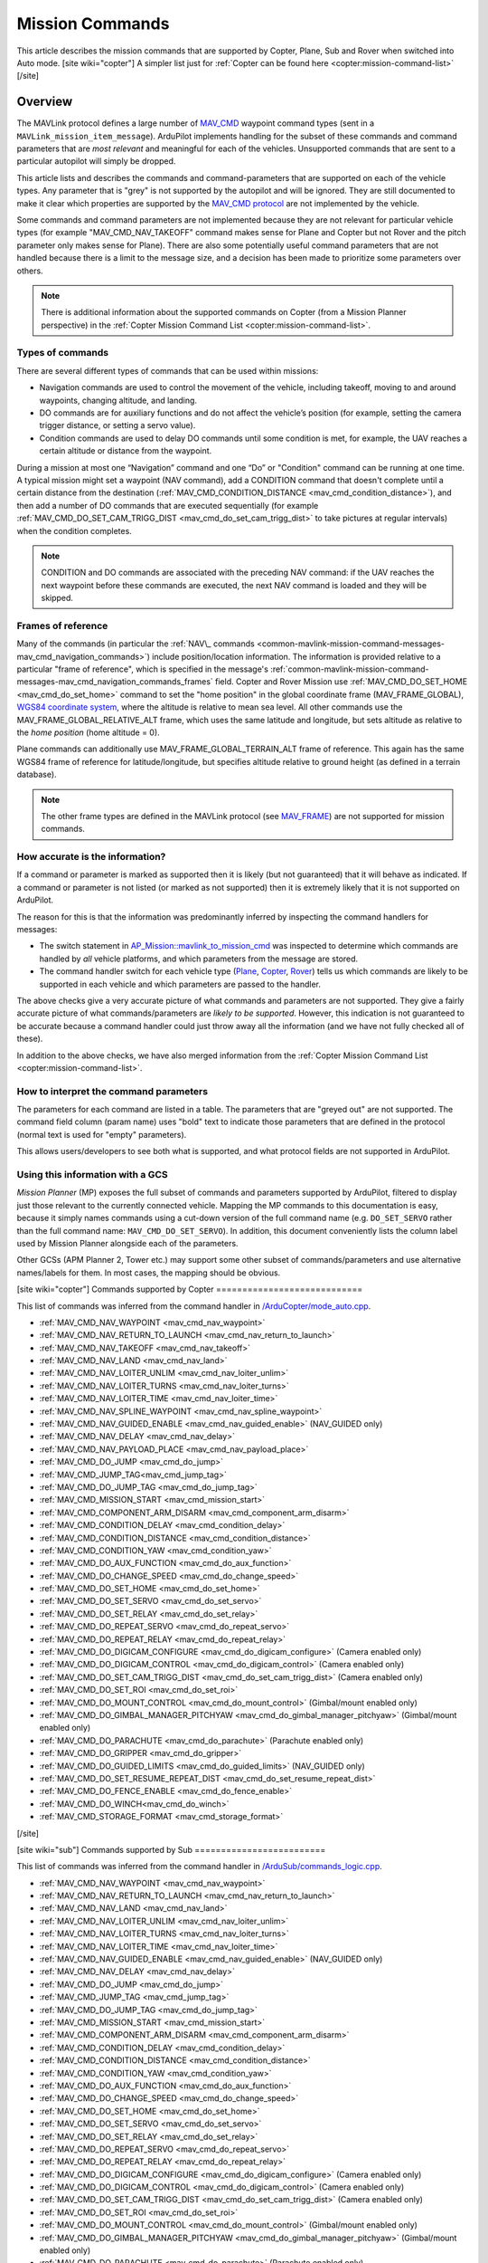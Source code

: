 .. _common-mavlink-mission-command-messages-mav_cmd:

================
Mission Commands
================

This article describes the mission commands that are supported by Copter, Plane, Sub and Rover when switched into Auto mode.
[site wiki="copter"]
A simpler list just for :ref:`Copter can be found here <copter:mission-command-list>`
[/site]

Overview
========

The MAVLink protocol defines a large number of
`MAV_CMD <https://github.com/ArduPilot/mavlink/blob/master/message_definitions/v1.0/common.xml#L1008>`__
waypoint command types (sent in a ``MAVLink_mission_item_message``).
ArduPilot implements handling for the subset of these commands and
command parameters that are *most relevant* and meaningful for each of
the vehicles. Unsupported commands that are sent to a particular
autopilot will simply be dropped.

This article lists and describes the commands and command-parameters
that are supported on each of the vehicle types. Any parameter that is
"grey" is not supported by the autopilot and will be ignored. They are
still documented to make it clear which properties are supported by
the `MAV_CMD protocol <https://github.com/ArduPilot/mavlink/blob/master/message_definitions/v1.0/common.xml#L1008>`__
are not implemented by the vehicle.

Some commands and command parameters are not implemented because they
are not relevant for particular vehicle types (for example
"MAV_CMD_NAV_TAKEOFF" command makes sense for Plane and Copter but
not Rover and the pitch parameter only makes sense for Plane). There
are also some potentially useful command parameters that are not handled
because there is a limit to the message size, and a decision has been
made to prioritize some parameters over others.

.. note::

   There is additional information about the supported commands on
   Copter (from a Mission Planner perspective) in the :ref:`Copter Mission Command List <copter:mission-command-list>`.

Types of commands
-----------------

There are several different types of commands that can be used within
missions:

-  Navigation commands are used to control the movement of the vehicle,
   including takeoff, moving to and around waypoints, changing altitude,
   and landing.
-  DO commands are for auxiliary functions and do not affect the
   vehicle’s position (for example, setting the camera trigger distance,
   or setting a servo value).
-  Condition commands are used to delay DO commands until some condition
   is met, for example, the UAV reaches a certain altitude or distance
   from the waypoint.

During a mission at most one “Navigation” command and one “Do” or
"Condition" command can be running at one time. A typical mission might
set a waypoint (NAV command), add a CONDITION command that doesn't
complete until a certain distance from the destination
(:ref:`MAV_CMD_CONDITION_DISTANCE <mav_cmd_condition_distance>`), and
then add a number of DO commands that are executed sequentially (for
example
:ref:`MAV_CMD_DO_SET_CAM_TRIGG_DIST <mav_cmd_do_set_cam_trigg_dist>`
to take pictures at regular intervals) when the condition completes.

.. note::

   CONDITION and DO commands are associated with the preceding NAV
   command: if the UAV reaches the next waypoint before these commands are
   executed, the next NAV command is loaded and they will be
   skipped.


.. _common-mavlink-mission-command-messages-mav_cmd_navigation_commands_frames:

Frames of reference
-------------------

Many of the commands (in particular the :ref:`NAV\_ commands <common-mavlink-mission-command-messages-mav_cmd_navigation_commands>`) include position/location
information. The information is provided relative to a particular "frame
of reference", which is specified in the message's :ref:`common-mavlink-mission-command-messages-mav_cmd_navigation_commands_frames` field. Copter and Rover Mission use :ref:`MAV_CMD_DO_SET_HOME <mav_cmd_do_set_home>` command to set the
"home position" in the global coordinate frame (MAV_FRAME_GLOBAL),
`WGS84 coordinate system <https://en.wikipedia.org/wiki/World_Geodetic_System>`__, where
the altitude is relative to mean sea level. All other commands use the
MAV_FRAME_GLOBAL_RELATIVE_ALT frame, which uses the same latitude
and longitude, but sets altitude as relative to the *home position*
(home altitude = 0).

Plane commands can additionally use MAV_FRAME_GLOBAL_TERRAIN_ALT
frame of reference. This again has the same WGS84 frame of reference for
latitude/longitude, but specifies altitude relative to ground height (as
defined in a terrain database).

.. note::

   The other frame types are defined in the MAVLink protocol (see
   `MAV_FRAME <https://github.com/ArduPilot/mavlink/blob/master/message_definitions/v1.0/common.xml#L795>`__)
   are not supported for mission commands.

How accurate is the information?
--------------------------------

If a command or parameter is marked as supported then it is likely (but
not guaranteed) that it will behave as indicated. If a command or
parameter is not listed (or marked as not supported) then it is
extremely likely that it is not supported on ArduPilot.

The reason for this is that the information was predominantly inferred
by inspecting the command handlers for messages:

-  The switch statement in `AP_Mission::mavlink_to_mission_cmd <https://github.com/ArduPilot/ardupilot/blob/master/libraries/AP_Mission/AP_Mission.cpp#L466>`__
   was inspected to determine which commands are handled by *all*
   vehicle platforms, and which parameters from the message are stored.
-  The command handler switch for each vehicle type
   (`Plane <https://github.com/ArduPilot/ardupilot/blob/master/ArduPlane/commands_logic.cpp#L33>`__,
   `Copter <https://github.com/ArduPilot/ardupilot/blob/master/ArduCopter/commands_logic.cpp#L49>`__,
   `Rover <https://github.com/ArduPilot/ardupilot/blob/master/Rover/commands_logic.cpp#L25>`__)
   tells us which commands are likely to be supported in each vehicle
   and which parameters are passed to the handler.

The above checks give a very accurate picture of what commands and
parameters are not supported. They give a fairly accurate picture of
what commands/parameters are *likely to be supported*. However, this
indication is not guaranteed to be accurate because a command handler
could just throw away all the information (and we have not fully checked
all of these).

In addition to the above checks, we have also merged information from
the :ref:`Copter Mission Command List <copter:mission-command-list>`.

How to interpret the command parameters
---------------------------------------

The parameters for each command are listed in a table. The parameters
that are "greyed out" are not supported. The command field column (param
name) uses "bold" text to indicate those parameters that are defined in
the protocol (normal text is used for "empty" parameters).

This allows users/developers to see both what is supported, and what
protocol fields are not supported in ArduPilot.

Using this information with a GCS
---------------------------------

*Mission Planner* (MP) exposes the full subset of commands and
parameters supported by ArduPilot, filtered to display just those
relevant to the currently connected vehicle. Mapping the MP commands to
this documentation is easy, because it simply names commands using a
cut-down version of the full command name (e.g. ``DO_SET_SERVO`` rather
than the full command name: ``MAV_CMD_DO_SET_SERVO``). In addition, this
document conveniently lists the column label used by Mission Planner
alongside each of the parameters.

Other GCSs (APM Planner 2, Tower etc.) may support some other subset of
commands/parameters and use alternative names/labels for them. In most
cases, the mapping should be obvious.

[site wiki="copter"]
Commands supported by Copter
============================

This list of commands was inferred from the command handler in
`/ArduCopter/mode_auto.cpp <https://github.com/ArduPilot/ardupilot/blob/master/ArduCopter/mode_auto.cpp#L388>`__. 

- :ref:`MAV_CMD_NAV_WAYPOINT <mav_cmd_nav_waypoint>`
- :ref:`MAV_CMD_NAV_RETURN_TO_LAUNCH <mav_cmd_nav_return_to_launch>`
- :ref:`MAV_CMD_NAV_TAKEOFF <mav_cmd_nav_takeoff>`
- :ref:`MAV_CMD_NAV_LAND <mav_cmd_nav_land>`
- :ref:`MAV_CMD_NAV_LOITER_UNLIM <mav_cmd_nav_loiter_unlim>`
- :ref:`MAV_CMD_NAV_LOITER_TURNS <mav_cmd_nav_loiter_turns>`
- :ref:`MAV_CMD_NAV_LOITER_TIME <mav_cmd_nav_loiter_time>`
- :ref:`MAV_CMD_NAV_SPLINE_WAYPOINT <mav_cmd_nav_spline_waypoint>`
- :ref:`MAV_CMD_NAV_GUIDED_ENABLE <mav_cmd_nav_guided_enable>` (NAV_GUIDED only)
- :ref:`MAV_CMD_NAV_DELAY <mav_cmd_nav_delay>`
- :ref:`MAV_CMD_NAV_PAYLOAD_PLACE <mav_cmd_nav_payload_place>`
- :ref:`MAV_CMD_DO_JUMP <mav_cmd_do_jump>`
- :ref:`MAV_CMD_JUMP_TAG<mav_cmd_jump_tag>`
- :ref:`MAV_CMD_DO_JUMP_TAG <mav_cmd_do_jump_tag>`
- :ref:`MAV_CMD_MISSION_START <mav_cmd_mission_start>`
- :ref:`MAV_CMD_COMPONENT_ARM_DISARM <mav_cmd_component_arm_disarm>`
- :ref:`MAV_CMD_CONDITION_DELAY <mav_cmd_condition_delay>`
- :ref:`MAV_CMD_CONDITION_DISTANCE <mav_cmd_condition_distance>`
- :ref:`MAV_CMD_CONDITION_YAW <mav_cmd_condition_yaw>`
- :ref:`MAV_CMD_DO_AUX_FUNCTION <mav_cmd_do_aux_function>`
- :ref:`MAV_CMD_DO_CHANGE_SPEED <mav_cmd_do_change_speed>`
- :ref:`MAV_CMD_DO_SET_HOME <mav_cmd_do_set_home>`
- :ref:`MAV_CMD_DO_SET_SERVO <mav_cmd_do_set_servo>`
- :ref:`MAV_CMD_DO_SET_RELAY <mav_cmd_do_set_relay>`
- :ref:`MAV_CMD_DO_REPEAT_SERVO <mav_cmd_do_repeat_servo>`
- :ref:`MAV_CMD_DO_REPEAT_RELAY <mav_cmd_do_repeat_relay>`
- :ref:`MAV_CMD_DO_DIGICAM_CONFIGURE <mav_cmd_do_digicam_configure>` (Camera enabled only)
- :ref:`MAV_CMD_DO_DIGICAM_CONTROL <mav_cmd_do_digicam_control>` (Camera enabled only)
- :ref:`MAV_CMD_DO_SET_CAM_TRIGG_DIST <mav_cmd_do_set_cam_trigg_dist>` (Camera enabled only)
- :ref:`MAV_CMD_DO_SET_ROI <mav_cmd_do_set_roi>`
- :ref:`MAV_CMD_DO_MOUNT_CONTROL <mav_cmd_do_mount_control>` (Gimbal/mount enabled only)
- :ref:`MAV_CMD_DO_GIMBAL_MANAGER_PITCHYAW <mav_cmd_do_gimbal_manager_pitchyaw>` (Gimbal/mount enabled only)
- :ref:`MAV_CMD_DO_PARACHUTE <mav_cmd_do_parachute>` (Parachute enabled only)
- :ref:`MAV_CMD_DO_GRIPPER <mav_cmd_do_gripper>`
- :ref:`MAV_CMD_DO_GUIDED_LIMITS <mav_cmd_do_guided_limits>` (NAV_GUIDED only)
- :ref:`MAV_CMD_DO_SET_RESUME_REPEAT_DIST <mav_cmd_do_set_resume_repeat_dist>`
- :ref:`MAV_CMD_DO_FENCE_ENABLE <mav_cmd_do_fence_enable>`
- :ref:`MAV_CMD_DO_WINCH<mav_cmd_do_winch>`
- :ref:`MAV_CMD_STORAGE_FORMAT <mav_cmd_storage_format>`
[/site]

[site wiki="sub"]
Commands supported by Sub
=========================

This list of commands was inferred from the command handler in
`/ArduSub/commands_logic.cpp <https://github.com/ArduPilot/ardupilot/blob/master/ArduSub/commands_logic.cpp#L7>`__. 

- :ref:`MAV_CMD_NAV_WAYPOINT <mav_cmd_nav_waypoint>`
- :ref:`MAV_CMD_NAV_RETURN_TO_LAUNCH <mav_cmd_nav_return_to_launch>`
- :ref:`MAV_CMD_NAV_LAND <mav_cmd_nav_land>`
- :ref:`MAV_CMD_NAV_LOITER_UNLIM <mav_cmd_nav_loiter_unlim>`
- :ref:`MAV_CMD_NAV_LOITER_TURNS <mav_cmd_nav_loiter_turns>`
- :ref:`MAV_CMD_NAV_LOITER_TIME <mav_cmd_nav_loiter_time>`
- :ref:`MAV_CMD_NAV_GUIDED_ENABLE <mav_cmd_nav_guided_enable>` (NAV_GUIDED only)
- :ref:`MAV_CMD_NAV_DELAY <mav_cmd_nav_delay>`
- :ref:`MAV_CMD_DO_JUMP <mav_cmd_do_jump>`
- :ref:`MAV_CMD_JUMP_TAG <mav_cmd_jump_tag>`
- :ref:`MAV_CMD_DO_JUMP_TAG <mav_cmd_do_jump_tag>`
- :ref:`MAV_CMD_MISSION_START <mav_cmd_mission_start>`
- :ref:`MAV_CMD_COMPONENT_ARM_DISARM <mav_cmd_component_arm_disarm>`
- :ref:`MAV_CMD_CONDITION_DELAY <mav_cmd_condition_delay>`
- :ref:`MAV_CMD_CONDITION_DISTANCE <mav_cmd_condition_distance>`
- :ref:`MAV_CMD_CONDITION_YAW <mav_cmd_condition_yaw>`
- :ref:`MAV_CMD_DO_AUX_FUNCTION <mav_cmd_do_aux_function>`
- :ref:`MAV_CMD_DO_CHANGE_SPEED <mav_cmd_do_change_speed>`
- :ref:`MAV_CMD_DO_SET_HOME <mav_cmd_do_set_home>`
- :ref:`MAV_CMD_DO_SET_SERVO <mav_cmd_do_set_servo>`
- :ref:`MAV_CMD_DO_SET_RELAY <mav_cmd_do_set_relay>`
- :ref:`MAV_CMD_DO_REPEAT_SERVO <mav_cmd_do_repeat_servo>`
- :ref:`MAV_CMD_DO_REPEAT_RELAY <mav_cmd_do_repeat_relay>`
- :ref:`MAV_CMD_DO_DIGICAM_CONFIGURE <mav_cmd_do_digicam_configure>` (Camera enabled only)
- :ref:`MAV_CMD_DO_DIGICAM_CONTROL <mav_cmd_do_digicam_control>` (Camera enabled only)
- :ref:`MAV_CMD_DO_SET_CAM_TRIGG_DIST <mav_cmd_do_set_cam_trigg_dist>` (Camera enabled only)
- :ref:`MAV_CMD_DO_SET_ROI <mav_cmd_do_set_roi>`
- :ref:`MAV_CMD_DO_MOUNT_CONTROL <mav_cmd_do_mount_control>` (Gimbal/mount enabled only)
- :ref:`MAV_CMD_DO_GIMBAL_MANAGER_PITCHYAW <mav_cmd_do_gimbal_manager_pitchyaw>` (Gimbal/mount enabled only)
- :ref:`MAV_CMD_DO_PARACHUTE <mav_cmd_do_parachute>` (Parachute enabled only)
- :ref:`MAV_CMD_DO_GRIPPER <mav_cmd_do_gripper>`
- :ref:`MAV_CMD_DO_GUIDED_LIMITS <mav_cmd_do_guided_limits>` (NAV_GUIDED only)
- :ref:`MAV_CMD_DO_SET_RESUME_REPEAT_DIST <mav_cmd_do_set_resume_repeat_dist>`
- :ref:`MAV_CMD_DO_FENCE_ENABLE <mav_cmd_do_fence_enable>`
- :ref:`MAV_CMD_DO_WINCH <mav_cmd_do_winch>`
- :ref:`MAV_CMD_STORAGE_FORMAT <mav_cmd_storage_format>`
[/site]

[site wiki="plane"]
Commands supported by Plane
===========================

This list of commands was inferred from the command handler in
`/ArduPlane/commands_logic.cpp <https://github.com/ArduPilot/ardupilot/blob/master/ArduPlane/commands_logic.cpp#L33>`__. 

- :ref:`MAV_CMD_NAV_WAYPOINT <mav_cmd_nav_waypoint>`
- :ref:`MAV_CMD_NAV_RETURN_TO_LAUNCH <mav_cmd_nav_return_to_launch>`
- :ref:`MAV_CMD_NAV_TAKEOFF <mav_cmd_nav_takeoff>`
- :ref:`MAV_CMD_NAV_LAND <mav_cmd_nav_land>`
- :ref:`MAV_CMD_NAV_LOITER_UNLIM <mav_cmd_nav_loiter_unlim>`
- :ref:`MAV_CMD_NAV_LOITER_TURNS <mav_cmd_nav_loiter_turns>`
- :ref:`MAV_CMD_NAV_LOITER_TIME <mav_cmd_nav_loiter_time>`
- :ref:`MAV_CMD_NAV_ALTITUDE_WAIT <mav_cmd_nav_altitude_wait>`
- :ref:`MAV_CMD_NAV_LOITER_TO_ALT <mav_cmd_nav_loiter_to_alt>`
- :ref:`MAV_CMD_NAV_CONTINUE_AND_CHANGE_ALT <mav_cmd_nav_continue_and_change_alt>`
- :ref:`MAV_CMD_NAV_VTOL_TAKEOFF <mav_cmd_nav_vtol_takeoff>`
- :ref:`MAV_CMD_NAV_VTOL_LAND <mav_cmd_nav_vtol_land>`
- :ref:`MAV_CMD_NAV_DELAY <mav_cmd_nav_delay>`
- :ref:`MAV_CMD_NAV_PAYLOAD_PLACE <mav_cmd_nav_payload_place>`
- :ref:`MAV_CMD_CONDITION_DELAY <mav_cmd_condition_delay>`
- :ref:`MAV_CMD_CONDITION_DISTANCE <mav_cmd_condition_distance>`
- :ref:`MAV_CMD_DO_AUX_FUNCTION<mav_cmd_do_aux_function>`
- :ref:`MAV_CMD_DO_CHANGE_SPEED <mav_cmd_do_change_speed>`
- :ref:`MAV_CMD_DO_ENGINE_CONTROL <mav_cmd_do_engine_control>`
- :ref:`MAV_CMD_DO_VTOL_TRANSITION <mav_cmd_do_vtol_transition>`
- :ref:`MAV_CMD_DO_SET_HOME <mav_cmd_do_set_home>`
- :ref:`MAV_CMD_DO_SET_SERVO <mav_cmd_do_set_servo>`
- :ref:`MAV_CMD_DO_SET_RELAY <mav_cmd_do_set_relay>`
- :ref:`MAV_CMD_DO_REPEAT_SERVO <mav_cmd_do_repeat_servo>`
- :ref:`MAV_CMD_DO_REPEAT_RELAY <mav_cmd_do_repeat_relay>`
- :ref:`MAV_CMD_DO_DIGICAM_CONFIGURE <mav_cmd_do_digicam_configure>` (Camera enabled only)
- :ref:`MAV_CMD_DO_DIGICAM_CONTROL <mav_cmd_do_digicam_control>` (Camera enabled only)
- :ref:`MAV_CMD_DO_SET_CAM_TRIGG_DIST <mav_cmd_do_set_cam_trigg_dist>` (Camera enabled only)
- :ref:`MAV_CMD_DO_SET_ROI <mav_cmd_do_set_roi>` (Gimbal/mount enabled only)
- :ref:`MAV_CMD_DO_GIMBAL_MANAGER_PITCHYAW <mav_cmd_do_gimbal_manager_pitchyaw>` (Gimbal/mount enabled only)
- :ref:`MAV_CMD_DO_JUMP <mav_cmd_do_jump>`
- :ref:`MAV_CMD_JUMP_TAG <mav_cmd_jump_tag>`
- :ref:`MAV_CMD_DO_JUMP_TAG <mav_cmd_do_jump_tag>`
- :ref:`MAV_CMD_DO_MOUNT_CONTROL <mav_cmd_do_mount_control>`
- :ref:`MAV_CMD_DO_INVERTED_FLIGHT <mav_cmd_do_inverted_flight>`
- :ref:`MAV_CMD_DO_LAND_START <mav_cmd_do_land_start>`
- :ref:`MAV_CMD_DO_FENCE_ENABLE <mav_cmd_do_fence_enable>`
- :ref:`MAV_CMD_DO_AUTOTUNE_ENABLE <mav_cmd_do_autotune_enable>`
- :ref:`MAV_CMD_DO_SET_RESUME_REPEAT_DIST <mav_cmd_do_set_resume_repeat_dist>`
- :ref:`MAV_CMD_STORAGE_FORMAT <mav_cmd_storage_format>`

[/site]

[site wiki="rover" heading="off"]
.. _commands_supported_by_rover:

.. _common-mavlink-mission-command-messages-mav_cmd_commands_supported_by_rover:

Commands supported by Rover
===========================

This list of commands was inferred from the command handler in
`/Rover/commands_logic.cpp <https://github.com/ArduPilot/ardupilot/blob/master/Rover/commands_logic.cpp#L25>`__. 

- :ref:`MAV_CMD_NAV_WAYPOINT <mav_cmd_nav_waypoint>`
- :ref:`MAV_CMD_NAV_RETURN_TO_LAUNCH <mav_cmd_nav_return_to_launch>`
- :ref:`MAV_CMD_NAV_DELAY <mav_cmd_nav_delay>`
- :ref:`MAV_CMD_DO_JUMP <mav_cmd_do_jump>`
- :ref:`MAV_CMD_JUMP_TAG<mav_cmd_jump_tag>`
- :ref:`MAV_CMD_DO_JUMP_TAG <mav_cmd_do_jump_tag>`
- :ref:`MAV_CMD_CONDITION_DELAY <mav_cmd_condition_delay>`
- :ref:`MAV_CMD_CONDITION_DISTANCE <mav_cmd_condition_distance>`
- :ref:`MAV_CMD_DO_AUX_FUNCTION<mav_cmd_do_aux_function>`
- :ref:`MAV_CMD_DO_CHANGE_SPEED <mav_cmd_do_change_speed>`
- :ref:`MAV_CMD_DO_SET_HOME <mav_cmd_do_set_home>`
- :ref:`MAV_CMD_DO_SET_SERVO <mav_cmd_do_set_servo>`
- :ref:`MAV_CMD_DO_SET_RELAY <mav_cmd_do_set_relay>`
- :ref:`MAV_CMD_DO_REPEAT_SERVO <mav_cmd_do_repeat_servo>`
- :ref:`MAV_CMD_DO_REPEAT_RELAY <mav_cmd_do_repeat_relay>`
- :ref:`MAV_CMD_DO_DIGICAM_CONFIGURE <mav_cmd_do_digicam_configure>` (Camera enabled only)
- :ref:`MAV_CMD_DO_DIGICAM_CONTROL <mav_cmd_do_digicam_control>` (Camera enabled only)
- :ref:`MAV_CMD_DO_MOUNT_CONTROL <mav_cmd_do_mount_control>`
- :ref:`MAV_CMD_DO_SET_CAM_TRIGG_DIST <mav_cmd_do_set_cam_trigg_dist>` (Camera enabled only)
- :ref:`MAV_CMD_DO_SET_ROI <mav_cmd_do_set_roi>` (Gimbal/mount enabled only)
- :ref:`MAV_CMD_DO_GIMBAL_MANAGER_PITCHYAW <mav_cmd_do_gimbal_manager_pitchyaw>` (Gimbal/mount enabled only)
- :ref:`MAV_CMD_DO_SET_RESUME_REPEAT_DIST <mav_cmd_do_set_resume_repeat_dist>`
- :ref:`MAV_CMD_DO_FENCE_ENABLE <mav_cmd_do_fence_enable>`
- :ref:`MAV_CMD_STORAGE_FORMAT <mav_cmd_storage_format>`

[/site]


.. _common-mavlink-mission-command-messages-mav_cmd_navigation_commands:

Navigation commands
===================

Navigation commands are used to control the movement of the vehicle,
including takeoff, moving to and around waypoints, and landing.

NAV commands have the highest priority. Any DO\_ and CONDITION\_
commands that have not executed when a NAV command is loaded are skipped
(for example, if a waypoint completes and the NAV command for another
waypoint is loaded, and unexecuted DO/CONDITION commands associated with
the first waypoint are dropped.

.. _mav_cmd_nav_waypoint:

MAV_CMD_NAV_WAYPOINT
--------------------

Supported by: All vehicles.

Navigate to the specified position.

[site wiki="copter" heading="off"]

The Copter will fly a straight line to the specified latitude, longitude
, and altitude. It will then wait at the point for a specified delay time
and then proceed to the next waypoint.

**Command parameters**

.. raw:: html

   <table border="1" class="docutils">
   <tbody>
   <tr>
   <th>Command Field</th>
   <th>Mission Planner Field</th>
   <th>Description</th>
   </tr>
   <tr>
   <td><strong>param1</strong></td>
   <td>Delay</td>
   <td>Hold time at mission waypoint in integer seconds - MAX 65535 seconds.
   </td>
   </tr>
   <tr style="color: #c0c0c0">
   <td><strong>param2</strong></td>
   <td>
   </td>
   <td>
   </td>
   </tr>
   <tr style="color: #c0c0c0">
   <td>param3</td>
   <td>
   </td>
   <td>
   </td>
   </tr>
   <tr style="color: #c0c0c0">
   <td>param4</td>
   <td></td>
   <td></td>
   </tr>
   <tr>
   <td><strong>param5</strong></td>
   <td>Lat</td>
   <td>Target latitude. If zero, the Copter will hold at the current latitude.</td>
   </tr>
   <tr>
   <td><strong>param6</strong></td>
   <td>Lon</td>
   <td>Target longitude. If zero, the Copter will hold at the current longitude.</td>
   </tr>
   <tr>
   <td><strong>param7</strong></td>
   <td>Alt</td>
   <td>Target altitude. If zero, the Copter will hold at the current altitude.</td>
   </tr>
   </tbody>
   </table>


**Mission Planner screenshots**

.. figure:: ../../../images/WayPoint.jpg
   :target: ../_images/WayPoint.jpg

   Copter: Mission Planner Settings for WAYPOINT command
[/site]

[site wiki="plane" heading="off"]

The vehicle will fly to the specified latitude, longitude and altitude.
The waypoint is considered "complete" when Plane is within the specified
radius of the target location, at which point Plane processes the next
command.

The protocol additionally provides for the plane to circle the waypoint
with a specified radius and direction for a specified time (Delay).
These parameters are not supported by Copter.

**Command parameters**

.. raw:: html

   <table border="1" class="docutils">
   <tbody>
   <tr>
   <th>Command Field</th>
   <th>Mission Planner Field</th>
   <th>Description</th>
   </tr>
   <tr style="color: #c0c0c0">
   <td><strong>param1</strong></td>
   <td>
   </td>
   <td></td>
   </tr>
   <tr>
   <td><strong>param2</strong></td>
   <td>Acc radius</td>
   <td>Acceptance radius in meters (waypoint is complete when the plane is this close to the waypoint location</td>
   </tr>
   <td><strong>param3</strong></td>
   <td>Pass by</td>
   <td>0 to pass through the WP, if > 0 radius in meters to pass by WP.
   Positive value for clockwise orbit, negative value for counter-clockwise
   orbit. Allows trajectory control.</td>
   </tr>
   <tr style="color: #c0c0c0">
   <td>param4</td>
   <td></td>
   <td></td>
   </tr>
   <tr>
   <td><strong>param5</strong></td>
   <td>Lat</td>
   <td>Target latitude</td>
   </tr>
   <tr>
   <td><strong>param6</strong></td>
   <td>Lon</td>
   <td>Target longitude</td>
   </tr>
   <tr>
   <td><strong>param7</strong></td>
   <td>Alt</td>
   <td>Target altitude</td>
   </tr>
   </tbody>
   </table>
[/site]

[site wiki="rover" heading="off"]


**Command parameters**

.. raw:: html

   <table border="1" class="docutils">
   <tbody>
   <tr>
   <th>Command Field</th>
   <th>Mission Planner Field</th>
   <th>Description</th>
   </tr>
   <tr>
   <td><strong>param1</strong></td>
   <td>Delay</td>
   <td>Hold time at mission waypoint in integer seconds - MAX 65535 seconds.</td>
   </tr>
   <tr style="color: #c0c0c0">
   <td><strong>param2</strong></td>
   <td></td>
   <td></td>
   </tr>
   <tr style="color: #c0c0c0">
   <td>param3</td>
   <td></td>
   <td></td>
   </tr>
   <tr style="color: #c0c0c0">
   <td>param4</td>
   <td></td>
   <td></td>
   </tr>
   <tr>
   <td><strong>param5</strong></td>
   <td>Lat</td>
   <td>Target latitude. If zero, the Copter will hold at the current latitude.</td>
   </tr>
   <tr>
   <td><strong>param6</strong></td>
   <td>Lon</td>
   <td>Target longitude. If zero, the Copter will hold at the current longitude.</td>
   </tr>
   <tr>
   <strong>param7</strong>
   <td>Alt</td>
   <td>Target altitude. If zero, the Copter will hold at the current altitude.</td>
   </tr>
   </tbody>
   </table>

[/site]

.. _mav_cmd_nav_takeoff:
[site  wiki="copter,plane" heading="off"]

MAV_CMD_NAV_TAKEOFF
-------------------

Supported by: Copter, Plane (not Rover).

Takeoff (either from the ground or by hand-launch). It should be the first
command of nearly all Plane and Copter missions.
[/site]

[site wiki="copter" heading="off"]

The vehicle will climb straight up from its current location to the
specified altitude. If the mission is begun while the copter is already
flying, the vehicle will climb straight up to the specified altitude, if
the vehicle is already above the altitude the command will be ignored
and the mission will move on to the next command immediately.

**Command parameters**

.. raw:: html

   <table border="1" class="docutils">
   <tbody>
   <tr>
   <th>Command Field</th>
   <th>Mission Planner Field</th>
   <th>Description</th>
   </tr>
   <tr style="color: #c0c0c0">
   <td><strong>param1</strong></td>
   <td>Grade %</td>
   <td>Pitch/climb angle (Plane only).</td>
   </tr>
   <tr style="color: #c0c0c0">
   <td>param2</td>
   <td>   </td>
   <td>Empty</td>
   </tr>
   <tr style="color: #c0c0c0">
   <td>param3</td>
   <td></td>
   <td>Empty</td>
   </tr>
   <tr style="color: #c0c0c0">
   <td><strong>param4</strong></td>
   <td>
   </td>
   <td>Yaw angle (ignored if compass not present).</td>
   </tr>
   <tr style="color: #c0c0c0">
   <td><strong>param5</strong></td>
   <td>Lat</td>
   <td>Latitude</td>
   </tr>
   <tr style="color: #c0c0c0">
   <td><strong>param6</strong></td>
   <td>Lon</td>
   <td>Longitude</td>
   </tr>
   <tr>
   <td><strong>param7</strong></td>
   <td>Alt</td>
   <td>Altitude</td>
   </tr>
   </tbody>
   </table>

**Mission planner screenshots**

.. figure:: ../../../images/TakeOff.jpg
   :target: ../_images/TakeOff.jpg

   Copter: Mission Planner Settings for TAKEOFF command

[/site]

[site wiki="plane" heading="off"]

The plane climbs to the specified altitude (at the specified pitch/climb
angle) before proceeding to the next waypoint.

The plane is *only* attempting to climb at this point and can be pushed
off its heading by wind. The pitch value is the *minimum* climb angle
when using an airspeed sensor, and *maximum* angle when **not**
using an airspeed sensor.

.. raw:: html

   <table border="1" class="docutils">
   <tbody>
   <tr>
   <th>Command Field</th>
   <th>Mission Planner Field</th>
   <th>Description</th>
   </tr>
   <tr>
   <td><strong>param1</strong></td>
   <td>Pitch Angle</td>
   <td>Pitch/climb angle in degrees</td>
   </tr>
   <tr style="color: #c0c0c0">
   <td>param2</td>
   <td></td>
   <td>Empty</td>
   </tr>
   <tr style="color: #c0c0c0">
   <td>param3</td>
   <td></td>
   <td>Empty</td>
   </tr>
   <tr style="color: #c0c0c0">
   <td><strong>param4</strong></td>
   <td></td>
   <td>Yaw angle (ignored if compass not present).</td>
   </tr>
   <tr style="color: #c0c0c0">
   <td><strong>param5</strong></td>
   <td>Lat</td>
   <td>Latitude</td>
   </tr>
   <tr style="color: #c0c0c0">
   <td><strong>param6</strong></td>
   <td>Lon</td>
   <td>Longitude</td>
   </tr>
   <tr>
   <td><strong>param7</strong></td>
   <td>Alt</td>
   <td>Altitude</td>
   </tr>
   </tbody>
   </table>

.. _mav_cmd_nav_vtol_takeoff:


MAV_CMD_NAV_VTOL_TAKEOFF
------------------------

Supported by:  Plane  (not Copter or Rover). Specifically QuadPlanes.

Takeoff while in VTOL mode.

The vehicle will climb straight up from it’s current location to the
specified altitude as a delta above its current altitude. 

However, if :ref:`Q_OPTIONS<Q_OPTIONS>` bit 3 is set (use altitude reference frames for VTOL takeoff), then the altitude value (in the specified reference frame) will be used for the target altitude, instead of a delta above the current altitude. If the command is begun while the vehicle is already flying, the vehicle will climb straight up to the specified altitude, if
the vehicle is already above the altitude the command will be ignored
and the mission will move on to the next command immediately.

**Command parameters**

.. raw:: html

   <table border="1" class="docutils">
   <tbody>
   <tr>
   <th>Command Field</th>
   <th>Mission Planner Field</th>
   <th>Description</th>
   </tr>
   <tr>
   <tr style="color: #c0c0c0">
   <td>param1</td>
   <td></td>
   <td>Empty</td>
   </tr>
   <tr style="color: #c0c0c0">
   <td>param2</td>
   <td>
   </td>
   <td>Empty</td>
   </tr>
   <tr style="color: #c0c0c0">
   <td>param3</td>
   <td></td>
   <td>Empty</td>
   </tr>
   <tr style="color: #c0c0c0">
   <td><strong>param4</strong></td>
   <td>
   </td>
   <td></td>
   </tr>
   <tr style="color: #c0c0c0">
   <td><strong>param5</strong></td>
   <td>Lat</td>
   <td>Latitude</td>
   </tr>
   <tr style="color: #c0c0c0">
   <td><strong>param6</strong></td>
   <td>Lon</td>
   <td>Longitude</td>
   </tr>
   <tr>
   <td><strong>param7</strong></td>
   <td>Alt</td>
   <td>Altitude</td>
   </tr>
   </tbody>
   </table>


[/site]

.. _mav_cmd_nav_loiter_unlim:

MAV_CMD_NAV_LOITER_UNLIM
------------------------

Supported by: All vehicles.

Loiter at the specified location for an unlimited amount of time.

[site wiki="copter" heading="off"]

Fly to the specified location and then loiter there indefinitely — where
loiter means "wait in place" (rather than "circle"). If zero is
specified for a latitude/longitude/altitude parameter then the current
location value for the parameter will be used.

The mission will not proceed past this command while in AUTO mode. In
order to break out of this command you need to change the mode (i.e. to
MANUAL). If there are subsequent commands then you can continue the
mission at the next command, if the Copter ``MIS_RESTART`` parameter is
set to resume, by switching back to AUTO mode (otherwise the mission
will restart).

**Command parameters**

.. raw:: html

   <table border="1" class="docutils">
   <tbody>
   <tr>
   <th>Command Field</th>
   <th>Mission Planner Field</th>
   <th>Description</th>
   </tr>
   <tr style="color: #c0c0c0">
   <td>param1</td>
   <td></td>
   <td>Empty</td>
   </tr>
   <tr style="color: #c0c0c0">
   <td>param2</td>
   <td></td>
   <td>Empty</td>
   </tr>
   <tr style="color: #c0c0c0">
   <td><strong>param3</strong></td>
   <td></td>
   <td>Radius around MISSION, in meters. If positive loiter clockwise, else counter-clockwise</td>
   </tr>
   <tr style="color: #c0c0c0">
   <td><strong>param4</strong></td>
   <td></td>
   <td>Desired yaw angle.</td>
   </tr>
   <tr>
   <td><strong>param5</strong></td>
   <td>Lat</td>
   <td>Target latitude. If zero, the vehicle will loiter at the current latitude.</td>
   </tr>
   <tr>
   <td><strong>param6</strong></td>
   <td>Lon</td>
   <td>Target longitude. If zero, the vehicle will loiter at the current longitude.</td>
   </tr>
   <tr>
   <td><strong>param7</strong></td>
   <td>Alt</td>
   <td>Target altitude. If zero, the vehicle will loiter at the current altitude.</td>
   </tr>
   </tbody>
   </table>

**Mission planner screenshots**

.. figure:: ../../../images/MissionList_LoiterUnlimited.png
   :target: ../_images/MissionList_LoiterUnlimited.png

   Copter: Mission Planner Settings for LOITER_UNLIM command

[/site]

[site wiki="plane" heading="off"]

Fly to the specified location and then loiter there indefinitely — where
loiter means "circle the waypoint". If zero is specified for a
latitude/longitude/altitude parameter then the current location value
for the parameter will be used. You can also specify the radius and
direction for the loiter.

The mission will not proceed past this command while in AUTO mode. In
order to break out of this command you need to change the mode (i.e. to
MANUAL). If there are subsequent commands then you can continue the
mission at the next command, if the Copter ``MIS_RESTART`` parameter is
set to resume, by switching back to AUTO mode (otherwise the mission
will restart).

**Command parameters**

.. raw:: html

   <table border="1" class="docutils">
   <tbody>
   <tr>
   <th>Command Field</th>
   <th>Mission Planner Field</th>
   <th>Description</th>
   </tr>
   <tr style="color: #c0c0c0">
   <td>param1</td>
   <td></td>
   <td>Empty</td>
   </tr>
   <tr style="color: #c0c0c0">
   <td>param2</td>
   <td></td>
   <td>Empty</td>
   </tr>
   <tr>
   <td><strong>param3</strong></td>
   <td>Dir 1=CW</td>
   <td>Radius around waypoint, in meters. Specify as a positive value to loiter clockwise, as a negative to move counter-clockwise.</td>
   </tr>
   <tr style="color: #c0c0c0">
   <td><strong>param4</strong></td>
   <td></td>
   <td>Desired yaw angle.</td>
   </tr>
   <tr>
   <td><strong>param5</strong></td>
   <td>Lat</td>
   <td>Target latitude. If zero, the vehicle will loiter at the current latitude.</td>
   </tr>
   <tr>
   <td><strong>param6</strong></td>
   <td>Lon</td>
   <td>Target longitude. If zero, the vehicle will loiter at the current longitude.</td>
   </tr>
   <tr>
   <td><strong>param7</strong></td>
   <td>Alt</td>
   <td>Target altitude. If zero, the vehicle will loiter at the current altitude.</td>
   </tr>
   </tbody>
   </table>

[/site]

.. _mav_cmd_nav_loiter_turns:

[site wiki="copter,plane"]
MAV_CMD_NAV_LOITER_TURNS
------------------------

Supported by: Copter, Plane (not Rover).

[/site]
[site wiki="copter" heading="off"]

Loiter (circle) the specified location for at least the specified number of complete turns,
and then proceed to the next command upon intersection of the course to it with the circle's perimeter. If zero is specified for a latitude/longitude/altitude parameter then the current location value
for the parameter will be used. Fractional turns between
0 and 1 are supported, while turns greater than 1 must be integers.

The radius of the circle is controlled by the
command parameter. A radius of 0 will result in the copter loitering at the location and pirouetting the specified number of turns. Negative radius values result in counter-clockwise turns instead of clockwise turns. Radius values over 255 meters will be rounded down to the nearest 10 meter mark.

This is the command equivalent of the :ref:`Circle flight mode <copter:circle-mode>`.

**Command parameters**

.. raw:: html

   <table border="1" class="docutils">
   <tbody>
   <tr>
   <th>Command Field</th>
   <th>Mission Planner Field</th>
   <th>Description</th>
   </tr>
   <tr>
   <td><strong>param1</strong></td>
   <td>Turns</td>
   <td>Number of turns (N x 360°)</td>
   </tr>
   <tr style="color: #c0c0c0">
   <td>param2</td>
   <td></td>
   <td>Empty</td>
   </tr>
   <tr>
   <td><strong>param3</strong></td>
   <td>Radius</td>
   <td>Loiter radius around the waypoint. Units are in meters. Values over 255 will be rounded to units of 10 meters. and values greater than 2550 will be clamped to 2550 m. Negative values indicate counter-clockwise turns. If zero, vehicle will pirouette at location</td>
   </tr>
   <tr style="color: #c0c0c0">
   <td>param4</td>
   <td></td>
   <td>Empty</td>
   </tr>
   <tr>
   <td><strong>param5</strong></td>
   <td>Lat</td>
   <td>Target latitude. If zero, the vehicle will loiter at the current latitude.</td>
   </tr>
   <tr>
   <td><strong>param6</strong></td>
   <td>Lon</td>
   <td>Target longitude. If zero, the vehicle will loiter at the current longitude.</td>
   </tr>
   <tr>
   <td><strong>param7</strong></td>
   <td>Alt</td>
   <td>Target altitude. If zero, the vehicle will loiter at the current altitude.</td>
   </tr>
   </tbody>
   </table>

**Mission planner screenshots**

.. figure:: ../../../images/MissionList_LoiterTurns.png
   :target: ../_images/MissionList_LoiterTurns.png

   Copter: Mission Planner Settings for LOITER_TURNS command

[/site]

[site wiki="plane" heading="off"]

Loiter (circle) the specified location for at least the specified number of complete turns,
and then proceed to the next command upon intersection of the course to it with the circle's perimeter. If zero is specified for a latitude/longitude/altitude parameter then the current location value
for the parameter will be used. Fractional turns between 0 and 1 are supported, while turns greater than 1 must be integers.

The radius of the circle is controlled by the
command parameter. A radius of 0 will result in :ref:`WP_LOITER_RAD<WP_LOITER_RAD>` being used as the radius. Negative radius values result in counter-clockwise turns instead of clockwise turns. Radius values over 255 meters will be rounded down to the nearest 10 meter mark. Instead of exiting at the intersection if the next waypoint's course with the circle's perimeter, a tangential intersection exit point can be selected by setting EXIT =1.

**Command parameters**

.. raw:: html

   <table border="1" class="docutils">
   <tbody>
   <tr>
   <th>Command Field</th>
   <th>Mission Planner Field</th>
   <th>Description</th>
   </tr>
   <tr>
   <td><strong>param1</strong></td>
   <td>Turns</td>
   <td>Number of turns (N x 360°)</td>
   </tr>
   <tr style="color: #c0c0c0">
   <td>param2</td>
   <td>
   </td>
   <td>Empty</td>
   </tr>
   <tr>
   <td><strong>param3</strong></td>
   <td>Radius</td>
   <td>Loiter radius around the waypoint. Units are in meters. Values over 255 will be rounded to units of 10 meters. and values greater than 2550 will be clamped to 2550 m. Negative values indicate counter-clockwise turns. A value of zero will use WP_LOITER_RAD </td>
   </tr>
   <td><strong>param4</strong></td>
   <td>Exit</td>
   <td>if 0, exit will occur where path to next waypoint intersects the loiter path after completion of the specified number of turns. if 1, exit will be where next waypoint path is tangential to loiter path </td>
   </tr>
   <tr>
   <td><strong>param5</strong></td>
   <td>Lat</td>
   <td>Target latitude. If zero, the vehicle will loiter at the current latitude.</td>
   </tr>
   <tr>
   <td><strong>param6</strong></td>
   <td>Lon</td>
   <td>Target longitude. If zero, the vehicle will loiter at the current longitude.</td>
   </tr>
   <tr>
   <td><strong>param7</strong></td>
   <td>Alt</td>
   <td>Target altitude. If zero, the vehicle will loiter at the current altitude.</td>
   </tr>
   </tbody>
   </table>

[/site]


.. _mav_cmd_nav_loiter_time:

MAV_CMD_NAV_LOITER_TIME
-----------------------

Supported by: Copter, Plane, Rover.
[site wiki="copter,rover" heading="off"]

Fly/Drive to the specified location and then loiter there for the specified
number of seconds — where loiter means "wait in place" (rather than
"circle"). The timer starts when the waypoint is reached; when it
expires the waypoint is complete. If zero is specified for a
latitude/longitude/altitude parameter then the current location value
for the parameter will be used.

This is the mission equivalent of the :ref:`Loiter flight mode <copter:loiter-mode>` or :ref:`Hold mode <rover:hold-mode>`.

**Command parameters**

.. raw:: html

   <table border="1" class="docutils">
   <tbody>
   <tr>
   <th>Command Field</th>
   <th>Mission Planner Field</th>
   <th>Description</th>
   </tr>
   <tr>
   <td><strong>param1</strong></td>
   <td>Time s</td>
   <td>Time to loiter at waypoint (seconds - decimal)</td>
   </tr>
   <tr style="color: #c0c0c0">
   <td>param2</td>
   <td></td>
   <td>Empty</td>
   </tr>
   <tr style="color: #c0c0c0">
   <td><strong>param3</strong></td>
   <td>Dir 1=CW</td>
   <td>Radius around waypoint, in meters. Specify as a positive value to loiter clockwise, as a negative to move counter-clockwise.</td>
   </tr>
   <tr style="color: #c0c0c0">
   <td><strong>param4</strong></td>
   <td></td>
   <td>Desired yaw angle.</td>
   </tr>
   <tr>
   <td><strong>param5</strong></td>
   <td>Lat</td>
   <td>Target latitude. If zero, the vehicle will loiter at the current latitude.</td>
   </tr>
   <tr>
   <td><strong>param6</strong></td>
   <td>Lon</td>
   <td>Target longitude. If zero, the vehicle will loiter at the current longitude.</td>
   </tr>
   <tr>
   <td><strong>param7</strong></td>
   <td>Alt</td>
   <td>Target altitude. If zero, the vehicle will loiter at the current altitude.</td>
   </tr>
   </tbody>
   </table>

**Mission planner screenshots**

.. figure:: ../../../images/MissionList_LoiterTime.png
   :target: ../_images/MissionList_LoiterTime.png

   Copter: Mission Planner Settings for LOITER_TIME command

[/site]

[site wiki="plane" heading="off"]

Fly to the specified location and then loiter there for the specified
number of seconds — where loiter means "circle the waypoint". The timer
starts when the waypoint is reached; when it expires the waypoint is
complete. If zero is specified for a latitude/longitude/altitude
parameter then the current location value for the parameter will be
used. You can also specify the radius and direction for the loiter.

The radius of the loiter is set in the ``WP_LOITER_RAD`` parameter.

**Command parameters**

.. raw:: html

   <table border="1" class="docutils">
   <tbody>
   <tr>
   <th>Command Field</th>
   <th>Mission Planner Field</th>
   <th>Description</th>
   </tr>
   <tr>
   <td><strong>param1</strong></td>
   <td>Time (s)</td>
   <td>Time to loiter at waypoint (seconds - decimal)</td>
   </tr>
   <tr style="color: #c0c0c0">
   <td>param2</td>
   <td></td>
   <td>Empty</td>
   </tr>
   <tr>
   <td><strong>param3</strong></td>
   <td>Dir 1=CW</td>
   <td>Radius around waypoint, in meters. Specify as a positive value to loiter clockwise, as a negative to move counter-clockwise.</td>
   </tr>
   <tr style="color: #c0c0c0">
   <td><strong>param4</strong></td>
   <td>
   </td>
   <td>Desired yaw angle.</td>
   </tr>
   <tr>
   <td><strong>param5</strong></td>
   <td>Lat</td>
   <td>Target latitude. If zero, the vehicle will loiter at the current latitude.</td>
   </tr>
   <tr>
   <td><strong>param6</strong></td>
   <td>Lon</td>
   <td>Target longitude. If zero, the vehicle will loiter at the current longitude.</td>
   </tr>
   <tr>
   <td><strong>param7</strong></td>
   <td>Alt</td>
   <td>Target altitude. If zero, the vehicle will loiter at the current altitude.</td>
   </tr>
   </tbody>
   </table>

[/site]

.. _mav_cmd_nav_return_to_launch:

MAV_CMD_NAV_RETURN_TO_LAUNCH
----------------------------

Supported by: All vehicles.

Return to the *home location* or the nearest `Rally
Point <common-rally-points>`__, if closer. The home location is where
the vehicle was last armed (or when it first gets GPS lock after arming
if the vehicle configuration allows this).

[site wiki="copter" heading="off"]


Copter
~~~~~~

Return to the *home location* (or the nearest :ref:`Rally Point <common-rally-points>` if closer) and then land. The home
location is where the vehicle was last armed (or when it first gets GPS
lock after arming if the vehicle configuration allows this).

This is the mission equivalent of the :ref:`RTL flight mode <copter:rtl-mode>`.  The vehicle will
first climb to the
:ref:`RTL_ALT <copter:RTL_ALT>`
parameter's specified altitude (default is 15m) before returning home.

This command takes no parameters and generally should be the last
command in the mission.

**Command parameters**

.. raw:: html

   <table border="1" class="docutils">
   <tbody>
   <tr>
   <th>Command Field</th>
   <th>Mission Planner Field</th>
   <th>Description</th>
   </tr>
   <tr style="color: #c0c0c0">
   <td>param1</td>
   <td></td>
   <td>Empty</td>
   </tr>
   <tr style="color: #c0c0c0">
   <td>param2</td>
   <td></td>
   <td>Empty</td>
   </tr>
   <tr style="color: #c0c0c0">
   <td>param3</td>
   <td></td>
   <td>Empty</td>
   </tr>
   <tr style="color: #c0c0c0">
   <td>param4</td>
   <td></td>
   <td>Empty</td>
   </tr>
   <tr style="color: #c0c0c0">
   <td>param5</td>
   <td></td>
   <td>Empty</td>
   </tr>
   <tr style="color: #c0c0c0">
   <td>param6</td>
   <td></td>
   <td>Empty</td>
   </tr>
   <tr style="color: #c0c0c0">
   <td>param7</td>
   <td>
   </td>
   <td>Empty</td>
   </tr>
   </tbody>
   </table>

**Mission planner screenshots**

.. figure:: ../../../images/MissionList_RTL.png
   :target: ../_images/MissionList_RTL.png

   Copter: Mission PlannerSettings for RETURN_TO_LAUNCH command

[/site]

[site wiki="plane" heading="off"]

Return to the *home location* (or the nearest :ref:`Rally Point <common-rally-points>` if closer) and then "Loiter" (circle the
point). The home location is where the vehicle was last armed (or when
it first gets GPS lock after arming if the vehicle configuration allows
this).

If the return is to a rally point, the plane will loiter at the position
and altitude set in the rally point. If the return is to the home
location, then the parameter
:ref:`RTL_ALTITUDE <RTL_ALTITUDE>`
is used for the loiter height (default 100m). The radius of the loiter
is defined in the parameter
:ref:`WP_LOITER_RAD <WP_LOITER_RAD>`.

This command takes no parameters and generally should be the last
command in the mission.

**Command parameters**

.. raw:: html

   <table border="1" class="docutils">
   <tbody>
   <tr>
   <th>Command Field</th>
   <th>Mission Planner Field</th>
   <th>Description</th>
   </tr>
   <tr style="color: #c0c0c0">
   <td>param1</td>
   <td></td>
   <td>Empty</td>
   </tr>
   <tr style="color: #c0c0c0">
   <td>param2</td>
   <td></td>
   <td>Empty</td>
   </tr>
   <tr style="color: #c0c0c0">
   <td>param3</td>
   <td></td>
   <td>Empty</td>
   </tr>
   <tr style="color: #c0c0c0">
   <td>param4</td>
   <td></td>
   <td>Empty</td>
   </tr>
   <tr style="color: #c0c0c0">
   <td>param5</td>
   <td></td>
   <td>Empty</td>
   </tr>
   <tr style="color: #c0c0c0">
   <td>param6</td>
   <td></td>
   <td>Empty</td>
   </tr>
   <tr style="color: #c0c0c0">
   <td>param7</td>
   <td></td>
   <td>Empty</td>
   </tr>
   </tbody>
   </table>

[/site]

[site wiki="rover" heading="off"]

Return to the *home location* and HOLD (non-boat) or LOITER (boat).

This command takes no parameters and generally should be the last
command in the mission. Without using this command, end of mission behavior
is set by the :ref:`MIS_DONE_BEHAVE<MIS_DONE_BEHAVE>` parameter.

**Command parameters**

.. raw:: html

   <table border="1" class="docutils">
   <tbody>
   <tr>
   <th>Command Field</th>
   <th>Mission Planner Field</th>
   <th>Description</th>
   </tr>
   <tr style="color: #c0c0c0">
   <td>param1</td>
   <td></td>
   <td>Empty</td>
   </tr>
   <tr style="color: #c0c0c0">
   <td>param2</td>
   <td></td>
   <td>Empty</td>
   </tr>
   <tr style="color: #c0c0c0">
   <td>param3</td>
   <td></td>
   <td>Empty</td>
   </tr>
   <tr style="color: #c0c0c0">
   <td>param4</td>
   <td>
   </td>
   <td>Empty</td>
   </tr>
   <tr style="color: #c0c0c0">
   <td>param5</td>
   <td></td>
   <td>Empty</td>
   </tr>
   <tr style="color: #c0c0c0">
   <td>param6</td>
   <td></td>
   <td>Empty</td>
   </tr>
   <tr style="color: #c0c0c0">
   <td>param7</td>
   <td></td>
   <td>Empty</td>
   </tr>
   </tbody>
   </table>

[/site]

.. _mav_cmd_nav_land:

[site wiki="copter,plane"]

MAV_CMD_NAV_LAND
----------------

Supported by: Copter, Plane (not Rover).
[/site]
[site wiki="copter"]

The copter will land at its current location or proceed at current altitude to the lat/lon
coordinates provided (if non-zero) and land.  This is the mission equivalent of
the :ref:`LAND flight mode <copter:land-mode>`.

The motors will not stop on their own: you must exit AUTO mode to cut
the engines.


**Command parameters**

.. raw:: html

   <table border="1" class="docutils">
   <tbody>
   <tr>
   <th>Command Field</th>
   <th>Mission Planner Field</th>
   <th>Description</th>
   </tr>
   <tr style="color: #c0c0c0">
   <td>param1</td>
   <td></td>
   <td>Empty</td>
   </tr>
   <tr style="color: #c0c0c0">
   <td>param2</td>
   <td></td>
   <td>Empty</td>
   </tr>
   <tr style="color: #c0c0c0">
   <td>param3</td>
   <td></td>
   <td>Empty</td>
   </tr>
   <tr style="color: #c0c0c0">
   <td><strong>param4</strong></td>
   <td></td>
   <td>Desired yaw angle.</td>
   </tr>
   <tr>
   <td><strong>param5</strong></td>
   <td>Lat</td>
   <td>Target latitude. If zero, the Copter will land at the current latitude.</td>
   </tr>
   <tr>
   <td><strong>param6</strong></td>
   <td>Lon</td>
   <td>Longitude</td>
   </tr>
   <tr style="color: #c0c0c0">
   <td><strong>param7</strong></td>
   <td>Alt</td>
   <td>Altitude</td>
   </tr>
   </tbody>
   </table>

**Mission planner screenshots**

.. figure:: ../../../images/MissionList_Land.png
   :target: ../_images/MissionList_Land.png

   Copter: Mission Planner Settings for LAND command

[/site]

[site wiki="plane" heading="off"]

The plane will land at its current location or proceed to the (non-zero)
lat/lon coordinates provided beginning with current altitude.  Information on the parameters used to
control the landing is provided in :ref:`LAND flight mode <land-mode>`.

**Command parameters**

.. raw:: html

   <table border="1" class="docutils">
   <tbody>
   <tr>
   <th>Command Field</th>
   <th>Mission Planner Field</th>
   <th>Description</th>
   </tr>
   <tr>
   <td><strong>param1</strong></td>
   <td>Abort Alt</td>
   </td>
   </tr>
   <tr style="color: #c0c0c0">
   <td>param2</td>
   <td></td>
   <td>Empty</td>
   </tr>
   <tr style="color: #c0c0c0">
   <td>param3</td>
   <td>
   </td>
   <td>Empty</td>
   </tr>
   <tr style="color: #c0c0c0">
   <td><strong>param4</strong></td>
   <td></td>
   <td>Desired yaw angle.</td>
   </tr>
   <tr>
   <td><strong>param5</strong></td>
   <td>Lat</td>
   <td>Latitude</td>
   </tr>
   <tr>
   <td><strong>param6</strong></td>
   <td>Long</td>
   <td>Longitude</td>
   </tr>
   <td><strong>param7</strong></td>
   <td>Alt</td>
   <td>Altitude to target for the landing. Unless you are landing at a location different than home, this should be zero</td>
   </tr>
   </tbody>
   </table>

.. _mav_cmd_nav_vtol_land:

MAV_CMD_NAV_VTOL_LAND
---------------------

Supported by: Plane (not Copter or Rover). Specifically QuadPlanes.

Land the vehicle at the current or a specified location.

If the :ref:`Q_OPTIONS<Q_OPTIONS>` bit 4 is not set (default),the vehicle will land at its current location or proceed at the current altitude to the lat/lon
coordinates provided (if non-zero) and land. The ALT parameter is used to determine final landing phase initiation rather than :ref:`Q_LAND_FINAL_ALT<Q_LAND_FINAL_ALT>`. This is the mission equivalent of the :ref:`QLAND flight mode <qland-mode>`.

If the :ref:`Q_OPTIONS<Q_OPTIONS>` bit 4 is set (Use a fixed wind spiral approach), the it will fly in plane mode to the lat/lon coordinates provided (if non-zero), climbing or descending to the altitude set in the NAV_VTOL_LAND waypoint. When it reaches within :ref:`Q_FW_LND_APR_RAD<Q_FW_LND_APR_RAD>` of the landing location, it will perform a LOITER_TO_ALT to finish the climb or descent to that ALT set in the waypoint, then, turning into the wind, transition to VTOL mode and proceed to the landing location and land.

The motors will disarm on their own once landed

.. note:: param1 of the command acts just like :ref:`Q_OPTIONS<Q_OPTIONS>` bit 4 above, if that option bit is not set. This allows the use of different approaches for different VTOL_LAND commands within the same mission.

**Command parameters**

.. raw:: html

   <table border="1" class="docutils">
   <tbody>
   <tr>
   <th>Command Field</th>
   <th>Mission Planner Field</th>
   <th>Description</th>
   </tr>
   <tr>
   <td><strong>param1</strong></td>
   <td></td>
   <td>Option:if set to 1,forces FW spiral approach</td>
   </tr>
   <tr style="color: #c0c0c0">
   <td>param2</td>
   <td></td>
   <td>Empty</td>
   </tr>
   <tr style="color: #c0c0c0">
   <td>param3</td>
   <td></td>
   <td>Empty</td>
   </tr>
   <tr style="color: #c0c0c0">
   <td><strong>param4</strong></td>
   <td></td>
   <td>Desired yaw angle.</td>
   </tr>
   <tr>
   <td><strong>param5</strong></td>
   <td>Lat</td>
   <td>Target latitude. If zero, the QuadPlane will land at the current latitude.</td>
   </tr>
   <tr>
   <td><strong>param6</strong></td>
   <td>Lon</td>
   <td>Longitude</td>
   </tr>
   <tr>
   <td><strong>param7</strong></td>
   <td>Alt</td>
   <td>additional altitude above Q_LAND_FINAL_ALT to switch to final landing phase</td>
   </tr>
   </tbody>
   </table>


[/site]


.. _mav_cmd_nav_continue_and_change_alt:

[site wiki="plane" heading="off"]
MAV_CMD_NAV_CONTINUE_AND_CHANGE_ALT
-----------------------------------

Supported by: Plane (not Copter, Rover).

Continue on the current course and climb/descend to a specified altitude.
Move to the next command when the desired altitude is reached.

.. note::

   The ``param1`` value sets how close the
   vehicle altitude must be to target altitude for command
   completion.

**Command parameters**

.. raw:: html

   <table border="1" class="docutils">
   <tbody>
   <tr>
   <th>Command Field</th>
   <th>Mission Planner Field</th>
   <th>Description</th>
   </tr>
   <tr>
   <td><strong>param1</strong></td>
   <td>TBD</td>
   <td>Climb or Descend (0 = Neutral, command completes when within 5m of this
   command's altitude, 1 = Climbing, command completes when at or above
   this command's altitude, 2 = Descending, command completes when at or
   below this command's altitude.
   </td>
   </tr>
   <tr style="color: #c0c0c0">
   <td>param2</td>
   <td></td>
   <td>Empty</td>
   </tr>
   <tr style="color: #c0c0c0">
   <td>param3</td>
   <td></td>
   <td>Empty</td>
   </tr>
   <tr style="color: #c0c0c0">
   <td>param4</td>
   <td></td>
   <td>Empty</td>
   </tr>
   <tr style="color: #c0c0c0">
   <td>param5</td>
   <td></td>
   <td>Empty</td>
   </tr>
   <tr style="color: #c0c0c0">
   <td>param6</td>
   <td></td>
   <td>Empty</td>
   </tr>
   <tr>
   <td>param7</td>
   <td>Alt</td>
   <td>Target altitude</td>
   </tr>
   </tbody>
   </table>

[/site]


.. _mav_cmd_nav_spline_waypoint:
[site wiki="copter"]

MAV_CMD_NAV_SPLINE_WAYPOINT
---------------------------

Supported by: Copter (not Plane or Rover).

Fly to the target location using a `Spline path <https://en.wikipedia.org/wiki/Spline_%28mathematics%29>`__, then
wait (hover) for a specified time before proceeding to the next command.

The Spline commands take all the same arguments are regular waypoints
(lat, lon, alt, delay) but when executed the vehicle will fly smooth
paths (both vertically and horizontally) instead of straight lines. 
Spline waypoints can be mixed with regular straight-line waypoints as
shown in the screenshot below.

**Command parameters**

.. raw:: html

   <table border="1" class="docutils">
   <tbody>
   <tr>
   <th>Command Field</th>
   <th>Mission Planner Field</th>
   <th>Description</th>
   </tr>
   <tr>
   <td><strong>param1</strong></td>
   <td>Delay</td>
   <td>Hold time at target, in decimal seconds.</td>
   </tr>
   <tr style="color: #c0c0c0">
   <td><strong>param2</strong></td>
   <td></td>
   <td>Empty</td>
   </tr>
   <tr style="color: #c0c0c0">
   <td>param3</td>
   <td></td>
   <td>Empty</td>
   </tr>
   <tr style="color: #c0c0c0">
   <td>param4</td>
   <td></td>
   <td>Empty</td>
   </tr>
   <tr>
   <td><strong>param5</strong></td>
   <td>Lat</td>
   <td>Latitude/X of goal</td>
   </tr>
   <tr>
   <td><strong>param6</strong></td>
   <td>Long</td>
   <td>Longitude/Y of goal</td>
   </tr>
   <tr>
   <td><strong>param7</strong></td>
   <td>Alt</td>
   <td>Altitude/Z of goal</td>
   </tr>
   </tbody>
   </table>

.. figure:: ../../../images/MissionList_SplineWaypoint.jpg
   :target: ../_images/MissionList_SplineWaypoint.jpg

   Copter: Mission Planner Settings for SPLINE_WAYPOINT command

The Mission Planner screenshot shows the path the vehicle will take.

-  The 1 second delay at the end of Waypoint #1 causes the vehicle to
   stop so Spline command #2 begins by taking a sharp 90degree turn
-  The direction of travel as the vehicle passes through Spline Waypoint
   #3 is parallel to an imaginary line drawn between waypoints #2 and #4
-  Waypoint #5 is a straight line so the vehicle lines itself up to
   point towards waypoint #5 even before reaching waypoint #4.



.. _mav_cmd_nav_guided_enable:

MAV_CMD_NAV_GUIDED_ENABLE
-------------------------

Supported by: Copter (not Plane or Rover).

Enable ``GUIDED`` mode to hand over control to an external controller/:ref:`common-companion-computers`. ee :ref:`Guided Mode <copter:ac2_guidedmode>` for more information. The :ref:`common-companion-computers`  would then send MAVLink commands to control the vehicle.

See also :ref:`MAV_CMD_DO_GUIDED_LIMITS <mav_cmd_do_guided_limits>`
for information on how to apply time, altitude and distance limits on
the external control.

**Command parameters**

.. raw:: html

   <table border="1" class="docutils">
   <tbody>
   <tr>
   <th>Command Field</th>
   <th>Mission Planner Field</th>
   <th>Description</th>
   </tr>
   <tr>
   <td><strong>param1</strong></td>
   <td>on=1/off=0</td>
   <td>A value of > 0.5 enables GUIDED mode. Any value <= 0.5f turns it off.</td>
   </tr>
   <tr style="color: #c0c0c0">
   <td>param2</td>
   <td></td>
   <td>Empty</td>
   </tr>
   <tr style="color: #c0c0c0">
   <td>param3</td>
   <td></td>
   <td>Empty</td>
   </tr>
   <tr style="color: #c0c0c0">
   <td>param4</td>
   <td>
   </td>
   <td>Empty</td>
   </tr>
   <tr style="color: #c0c0c0">
   <td>param5</td>
   <td>
   </td>
   <td>Empty</td>
   </tr>
   <tr style="color: #c0c0c0">
   <td>param6</td>
   <td>
   </td>
   <td>Empty</td>
   </tr>
   <tr style="color: #c0c0c0">
   <td>param7</td>
   <td>
   </td>
   <td>Empty</td>
   </tr>
   </tbody>
   </table>
[/site]


.. _mav_cmd_nav_altitude_wait:

[site wiki="plane"]
MAV_CMD_NAV_ALTITUDE_WAIT
-------------------------

Supported by: Plane (not Copter or Rover).

Mission command to wait for an altitude or downward vertical speed.
This is meant for high-altitude balloon launches, allowing the aircraft
to be idle until either an altitude is reached or a negative vertical
speed is reached (indicating early balloon burst). The wiggle time is
how often to wiggle the control surfaces to prevent them from seizing up.

**Command parameters**

.. raw:: html

   <table border="1" class="docutils">
   <tbody>
   <tr>
   <th>Command Field</th>
   <th>Mission Planner Field</th>
   <th>Description</th>
   </tr>
   <tr>
   <td><strong>param1</strong></td>
   <td>?</td>
   <td>Altitude (m)</td>
   </tr>
   <tr>
   <td><strong>param2</strong></td>
   <td>?</td>
   <td>Descent speed (m/s)</td>
   </tr>
   <tr>
   <td><strong>param3</strong></td>
   <td>?</td>
   <td>Wiggle Time (s)</td>
   </tr>
   <tr style="color: #c0c0c0">
   <td>param4</td>
   <td></td>
   <td>Empty</td>
   </tr>
   <tr style="color: #c0c0c0">
   <td>param5</td>
   <td></td>
   <td>Empty</td>
   </tr>
   <tr style="color: #c0c0c0">
   <td>param6</td>
   <td>
   </td>
   <td>Empty</td>
   </tr>
   <tr style="color: #c0c0c0">
   <td>param7</td>
   <td></td>
   <td>Empty</td>
   </tr>
   </tbody>
   </table>


.. _mav_cmd_nav_loiter_to_alt:

MAV_CMD_NAV_LOITER_TO_ALT
-------------------------

Supported by: Plane (not Copter or Rover).

Loiter while climbing/descending to an altitude.

Begin loitering at the specified Latitude and Longitude. If Lat=Lon=0, then
loiter at the current position. Don't consider the navigation command
complete (don't leave loiter) until the altitude has been reached.
Additionally, if the Heading Required parameter is non-zero the aircraft
will not leave the loiter until heading toward the next waypoint.

**Command parameters**

.. raw:: html

   <table border="1" class="docutils">
   <tbody>
   <tr>
   <th>Command Field</th>
   <th>Mission Planner Field</th>
   <th>Description</th>
   </tr>
   <tr>
   <td><strong>param1</strong></td>
   <td>Radius</td>
   <td>Radius in meters. If positive loiter clockwise, negative counter-clockwise, 0 means no change to standard loiter.</td>
   </tr>
   <tr>
   <tr style="color: #c0c0c0">
   <td>param2</td>
   <td></td>
   <td>Empty</td>
   </tr>
   <tr>
   <tr style="color: #c0c0c0">
   <td>param3</td>
   <td></td>
   <td>Empty</td>
   </tr>
   <tr style="color: #c0c0c0">
   <td>param4</td>
   <td></td>
   <td>Empty</td>
   </tr>
   <tr>
   <td><strong>param5</strong></td>
   <td>Lat</td>
   <td>Latitude.</td>
   </tr>
   <tr>
   <td><strong>param6</strong></td>
   <td>Long</td>
   <td>Longitude</td>
   </tr>
   <tr>
   <td><strong>param7</strong></td>
   <td>Alt</td>
   <td>Altitude</td>
   </tr>
   </tbody>
   </table>

[/site]

.. _mav_cmd_nav_delay:

MAV_CMD_NAV_DELAY
-----------------

Supported by: Copter, Rover, Plane.

[site wiki="copter,rover"]

After reaching this waypoint, delay the execution of the next mission command
until either the time in seconds has elapsed or the time entered(in the future) is reached. Execution of the next mission item
then occurs. For Copters, they will loiter until then, and Rovers hold position.


**Command parameters**

.. raw:: html

   <table border="1" class="docutils">
   <tbody>
   <tr>
   <th>Command Field</th>
   <th>Mission Planner Field</th>
   <th>Description</th>
   </tr>
   <tr>
   <td><strong>param1</strong></td>
   <td>Time (sec)</td>
   <td>Delay in seconds (integer)</td>
   </tr>
   <tr>
   <td><strong>param2</strong></td>
   <td>Time in hours(1-24)</td>
   <td>Delay until this hour</td>
   </tr>
   <tr>
   <td><strong>param3</strong></td>
   <td>Time in minutes(0-59)</td>
   <td>Delay until this minute</td>
   </tr>
   <tr>
   <td><strong>param4</strong></td>
   <td>Time in seconds (0-59)</td>
   <td>Delay until this second</td>
   </tr>
   <tr>
   <tr style="color: #c0c0c0">
   <td>param5</td>
   <td></td>
   <td>Empty</td>
   </tr>
   <tr style="color: #c0c0c0">
   <td>param6</td>
   <td></td>
   <td>Empty</td>
   </tr>
   <tr style="color: #c0c0c0">
   <td>param7</td>
   <td></td>
   <td>Empty</td>
   </tr>
   </tbody>
   </table>

[/site]
[site wiki="plane"]

After reaching this waypoint, if disarmed, delay the execution of the next mission command
until the time in seconds has elapsed. This is used in a mission to allow a vehicle to land, disarm for a period (for a payload change for example), and then re-arm, and takeoff to resume the mission. If not disarmed, this mission item is skipped.


**Command parameters**

.. raw:: html

   <table border="1" class="docutils">
   <tbody>
   <tr>
   <th>Command Field</th>
   <th>Mission Planner Field</th>
   <th>Description</th>
   </tr>
   <tr>
   <td><strong>param1</strong></td>
   <td>Time (sec)</td>
   <td>Delay in seconds (decimal).</td>
   </tr>
   <tr style="color: #c0c0c0">
   <td>param2</td>
   <td></td>
   <td>Empty</td>
   </tr>
   <tr style="color: #c0c0c0">
   <td>param3</td>
   <td></td>
   <td>Empty</td>
   </tr>
   <tr style="color: #c0c0c0">
   <td>param4</td>
   <td></td>
   <td>Empty</td>
   </tr>
   <tr style="color: #c0c0c0">
   <td>param5</td>
   <td></td>
   <td>Empty</td>
   </tr>
   <tr>
   <tr style="color: #c0c0c0">
   <td>param6</td>
   <td></td>
   <td>Empty</td>
   </tr>
   <tr style="color: #c0c0c0">
   <td>param7</td>
   <td></td>
   <td>Empty</td>
   </tr>
   </tbody>
   </table>

[/site]

.. _mav_cmd_nav_payload_place:

MAV_CMD_NAV_PAYLOAD_PLACE
-------------------------

Supported by: Copter and Plane.

[site wiki="copter"]

After reaching this waypoint, the vehicle will descend up to the maximum descent value. If the payload has not touched the ground before this limit is reached, the vehicle will climb back up to the waypoint altitude and continue to the next mission item. If it reaches the ground, it will automatically release the gripper if enabled, and optionally wait a period, re-grip, and ascend back to the waypoint altitude and continue the mission. Numerous parameters that control the payload touch-down detection, wait period, etc. are prefaced with ``PLDP_``.
[/site]
[site wiki="plane"]
**QUADPLANE ONLY, fixed wing planes will skip this command**
After reaching this waypoint, the vehicle will have transitioned to VTOL and will descend up to the maximum descent value. If the vehicle has not touched the ground before this limit is reached, the vehicle will climb back up to the waypoint altitude and continue to the next mission item. If it reaches the ground, it will stop its motors and wait for a LUA script command (see `Package Place LUA applet <https://github.com/ArduPilot/ardupilot/blob/master/libraries/AP_Scripting/applets/plane_package_place.lua>`__ ) to send an abort_landing command to ascend back to the waypoint altitude and continue to the next mission item, be sent a disarm command, or the pilot uses the ``RCx_OPTION`` = 173 to send the abort_landing command, instead of via a LUA script.
This allows the gripper to be commanded to be released, packages replaced, etc.
[/site]
[wiki site="copter,plane"]
**Command parameters**

.. raw:: html

   <table border="1" class="docutils">
   <tbody>
   <tr>
   <th>Command Field</th>
   <th>Mission Planner Field</th>
   <th>Description</th>
   </tr>
   <tr>
   <td><strong>param1</strong></td>
   <td>Maximum Descent</td>
   <td>meters</td>
   </tr>
   <tr style="color: #c0c0c0">
   <td>param2</td>
   <td></td>
   <td>Empty</td>
   </tr>
   <tr style="color: #c0c0c0">
   <td>param3</td>
   <td></td>
   <td>Empty</td>
   </tr>
   <tr style="color: #c0c0c0">
   <td>param4</td>
   <td></td>
   <td>Empty</td>
   </tr>
   <tr>
   <tr>
   <td><strong>param5</strong></td>
   <td>Lat</td>
   <td>Latitude.</td>
   </tr>
   <tr>
   <td><strong>param6</strong></td>
   <td>Long</td>
   <td>Longitude</td>
   </tr>
   <tr>
   <td><strong>param7</strong></td>
   <td>Alt</td>
   <td>Altitude</td>
   </tr>
   </tbody>
   </table>

[/site]

.. _mav_cmd_do_jump:

MAV_CMD_DO_JUMP
---------------

Supported by: All vehicles.

Jump to the specified command in the mission list. The jump command can
be repeated either a specified number of times before continuing the
mission, or it can be repeated indefinitely.

.. tip::

   Despite the name, this command is really a "NAV\_" command rather
   than a "DO\_" command. Conditional commands like CONDITION_DELAY don't
   affect DO_JUMP (it will always perform the jump as soon as it reaches
   the command).

.. note::

   -  There can be a maximum of 15 jump commands in a mission after which new DO_JUMP commands are ignored.

**Command parameters**

.. raw:: html

   <table border="1" class="docutils">
   <tbody>
   <tr>
   <th>Command Field</th>
   <th>Mission Planner Field</th>
   <th>Description</th>
   </tr>
   <tr>
   <td><strong>param1</strong></td>
   <td>WP#</td>
   <td>The command index/sequence number of the command to jump to.</td>
   </tr>
   <tr>
   <td><strong>param2</strong></td>
   <td>Repeat#</td>
   <td>Number of times that the DO_JUMP command will execute before moving to
   the next sequential command. If the value is zero the next command will
   execute immediately. A value of -1 will cause the command to repeat
   indefinitely.
   </td>
   </tr>
   <tr style="color: #c0c0c0">
   <td>param3</td>
   <td></td>
   <td>Empty</td>
   </tr>
   <tr style="color: #c0c0c0">
   <td>param4</td>
   <td></td>
   <td>Empty</td>
   </tr>
   <tr style="color: #c0c0c0">
   <td>param5</td>
   <td>
   </td>
   <td>Empty</td>
   </tr>
   <tr style="color: #c0c0c0">
   <td>param6</td>
   <td>
   </td>
   <td>Empty</td>
   </tr>
   <tr style="color: #c0c0c0">
   <td>param7</td>
   <td></td>
   <td>Empty</td>
   </tr>
   </tbody>
   </table>

**Mission planner screenshots**

.. figure:: ../../../images/MissionList_DoJump.png
   :target: ../_images/MissionList_DoJump.png

   Mission Planner Settings for DO_JUMP command

In the example above the vehicle would fly back-and-forth between
waypoints #1 and #2 a total of 3 times before flying on to waypoint #4.

.. _mav_cmd_jump_tag:

MAV_CMD_JUMP_TAG
----------------

Supported by: Copter, Plane, Rover.

This is a location marker in the mission command sequence that can be used as a "jump to" location for the :ref:`MAV_CMD_DO_JUMP_TAG<MAV_CMD_DO_JUMP_TAG>` command. The tag id in its parameter field can be any arbitrary number between 1 and 65535.

**Command parameters**

.. raw:: html

   <table border="1" class="docutils">
   <tbody>
   <tr>
   <th>Command Field</th>
   <th>Mission Planner Field</th>
   <th>Description</th>
   </tr>
   <tr>
   <td><strong>param1</strong></td>
   <td>Tag#</td>
   <td>The tag number for the DO_JUMP_TAG command.</td>
   </tr>
   <tr style="color: #c0c0c0">
   <td>param2</td>
   <td></td>
   <td>Empty</td>
   </tr>
   <tr style="color: #c0c0c0">
   <td>param3</td>
   <td></td>
   <td>Empty</td>
   </tr>
   <tr style="color: #c0c0c0">
   <td>param4</td>
   <td></td>
   <td>Empty</td>
   </tr>
   <tr style="color: #c0c0c0">
   <td>param5</td>
   <td>
   </td>
   <td>Empty</td>
   </tr>
   <tr style="color: #c0c0c0">
   <td>param6</td>
   <td>
   </td>
   <td>Empty</td>
   </tr>
   <tr style="color: #c0c0c0">
   <td>param7</td>
   <td></td>
   <td>Empty</td>
   </tr>
   </tbody>
   </table>

.. _mav_cmd_do_jump_tag:

MAV_CMD_DO_JUMP_TAG
-------------------

Supported by: Copter, Plane, Rover.

Jump to the specified :ref:`MAV_CMD_JUMP_TAG<MAV_CMD_JUMP_TAG>` item in the mission list. The jump tag command can be repeated, either a specified number of times before continuing the
mission, or it can be repeated indefinitely.


.. tip::

   Despite the name, this command is really a "NAV\_" command rather
   than a "DO\_" command. Conditional commands like CONDITION_DELAY don't
   affect DO_JUMP (it will always perform the jump as soon as it reaches
   the command).

.. note::

   -  There can be a maximum of 15 jump_tag commands in a mission after which new DO_JUMP_TAG commands are ignored.

**Command parameters**

.. raw:: html

   <table border="1" class="docutils">
   <tbody>
   <tr>
   <th>Command Field</th>
   <th>Mission Planner Field</th>
   <th>Description</th>
   </tr>
   <tr>
   <td><strong>param1</strong></td>
   <td>WP#</td>
   <td>The tag number of the JUMP_TAG item to jump to.</td>
   </tr>
   <tr>
   <td><strong>param2</strong></td>
   <td>Repeat#</td>
   <td>Number of times that the DO_JUMP_TAG command will execute before moving to
   the next sequential command. If the value is zero the next command will
   execute immediately. A value of -1 will cause the command to repeat
   indefinitely.
   </td>
   </tr>
   <tr style="color: #c0c0c0">
   <td>param3</td>
   <td></td>
   <td>Empty</td>
   </tr>
   <tr style="color: #c0c0c0">
   <td>param4</td>
   <td></td>
   <td>Empty</td>
   </tr>
   <tr style="color: #c0c0c0">
   <td>param5</td>
   <td>
   </td>
   <td>Empty</td>
   </tr>
   <tr style="color: #c0c0c0">
   <td>param6</td>
   <td>
   </td>
   <td>Empty</td>
   </tr>
   <tr style="color: #c0c0c0">
   <td>param7</td>
   <td></td>
   <td>Empty</td>
   </tr>
   </tbody>
   </table>

**Mission planner screenshots**

.. figure:: ../../../images/MissionList_DoJump_Tag.png
   :target: ../_images/MissionList_DoJump_Tag.png

   Mission Planner Settings for DO_JUMP_TAG command

   In the example above, the vehicle would fly back-and-forth between waypoints #3 and #4 a total of 3 times before completing the mission. This is because the DO_JUMP_TAG redirects the vehicle to JUMP_TAG #565 twice.

Conditional commands
====================

Conditional commands control the execution of \_DO\_ commands. For
example, a conditional command can prevent DO commands from executing based
on a time delay, until the vehicle is at a certain altitude, or at a
specified distance from the next target position.

A conditional command may not be complete before reaching the next
waypoint. In this case, any unexecuted \_DO\_ commands associated with
the last waypoint will be skipped.

.. _mav_cmd_condition_delay:

MAV_CMD_CONDITION_DELAY
-----------------------

Supported by: All vehicles.

After reaching a waypoint, delay the execution of the next conditional
"_DO_" command for the specified number of seconds (e.g.
:ref:`MAV_CMD_DO_SET_ROI <mav_cmd_do_set_roi>`).

.. note::

   This command does not stop the vehicle. If the vehicle reaches the
   next waypoint before the delay timer completes, the delayed "_DO_"
   commands will never trigger.

**Command parameters**

.. raw:: html

   <table border="1" class="docutils">
   <tbody>
   <tr>
   <th>Command Field</th>
   <th>Mission Planner Field</th>
   <th>Description</th>
   </tr>
   <tr>
   <td><strong>param1</strong></td>
   <td>Time (sec)</td>
   <td>Delay in seconds (decimal).</td>
   </tr>
   <tr style="color: #c0c0c0">
   <td>param2</td>
   <td>
   </td>
   <td>Empty</td>
   </tr>
   <tr style="color: #c0c0c0">
   <td>param3</td>
   <td></td>
   <td>Empty</td>
   </tr>
   <tr style="color: #c0c0c0">
   <td>param4</td>
   <td></td>
   <td>Empty</td>
   </tr>
   <tr style="color: #c0c0c0">
   <td>param5</td>
   <td></td>
   <td>Empty</td>
   </tr>
   <tr style="color: #c0c0c0">
   <td>param6</td>
   <td></td>
   <td>Empty</td>
   </tr>
   <tr style="color: #c0c0c0">
   <td>param7</td>
   <td></td>
   <td>Empty</td>
   </tr>
   </tbody>
   </table>

**Mission planner screenshots**

.. figure:: ../../../images/MissionList_ConditionDelay.png
   :target: ../_images/MissionList_ConditionDelay.png

   Mission Planner Settings for CONDITION_DELAY command

In the example above, Command #4 (``DO_SET_ROI``) is delayed so that it
starts 5 seconds after the vehicle has passed Waypoint #2.


.. _mav_cmd_condition_distance:

MAV_CMD_CONDITION_DISTANCE
--------------------------

Supported by: All vehicles.

Delays the start of the next "``_DO_``\ " command until the vehicle is
within the specified number of meters of the next waypoint.

.. note::

   This command does not stop the vehicle: it only affects DO
   commands.

**Command parameters**

.. raw:: html

   <table border="1" class="docutils">
   <tbody>
   <tr>
   <th>Command Field</th>
   <th>Mission Planner Field</th>
   <th>Description</th>
   </tr>
   <tr>
   <td><strong>param1</strong></td>
   <td>Dist (m)</td>
   <td>Distance from the next waypoint before DO commands are executed (meters).</td>
   </tr>
   <tr style="color: #c0c0c0">
   <td>param2</td>
   <td></td>
   <td>Empty</td>
   </tr>
   <tr style="color: #c0c0c0">
   <td>param3</td>
   <td></td>
   <td>Empty</td>
   </tr>
   <tr style="color: #c0c0c0">
   <td>param4</td>
   <td></td>
   <td>Empty</td>
   </tr>
   <tr style="color: #c0c0c0">
   <td>param5</td>
   <td></td>
   <td>Empty</td>
   </tr>
   <tr style="color: #c0c0c0">
   <td>param6</td>
   <td></td>
   <td>Empty</td>
   </tr>
   <tr style="color: #c0c0c0">
   <td>param7</td>
   <td></td>
   <td>Empty</td>
   </tr>
   </tbody>
   </table>

**Mission planner screenshots**

.. figure:: ../../../images/MissionList_ConditionDistance.png
   :target: ../_images/MissionList_ConditionDistance.png

   Mission PlannerSettings for CONDITION_DISTANCE command

In the example above, Command #4 (``DO_SET_ROI``) is delayed so that it
only starts once the vehicle is within 50m of waypoint #5.


.. _mav_cmd_condition_yaw:

[site wiki="copter" heading="off"]

MAV_CMD_CONDITION_YAW
---------------------

Supported by: Copter (not Plane or Rover).

Point (yaw) the nose of the vehicle towards a specified heading.

The parameters allow you to specify whether the target direction is
absolute or relative to the current yaw direction. If the direction is
relative you can also (separately) specify whether the value is added or
subtracted from the current heading (note that the vehicle will always
turn in the direction that most quickly gets it to the new target heading
regardless of the ``param3`` value).


**Command parameters**

.. raw:: html

   <table border="1" class="docutils">
   <tbody>
   <tr>
   <th>Command Field</th>
   <th>Mission Planner Field</th>
   <th>Description</th>
   </tr>
   <tr>
   <td><strong>param1</strong></td>
   <td>Deg</td>
   <td>
   If <code>param4=0</code> (absolute): Target heading in degrees [0-360] (0 is North).

   If <code>param4=1</code> (relative): The change in heading (in degrees).
   </td>
   </tr>
   <td><strong>param2</strong></td>
   <td>Speed deg/s</td>
   <td>Speed during yaw change:[deg per second].</td>
   </tr>
   <tr>
   <td><strong>param3</strong></td>
   <td>Dir 1=CW</td>
   <td>Used to denote the direction of rotation to achieve the target angle (-1=CCW, 1=CW, 0=the vehicle will always turn in the direction that most quickly gets it to the new target heading, but only if <code>param4=0</code> (absolute), otherwise 0 = CW).
   </td>
   </tr>
   <tr>
   <td><strong>param4</strong></td>
   <td>0=Abs 1=Rel</td>
   <td>Specify if <code>param1</code> ("Deg" field) is an absolute direction (0) or a relative to the current yaw direction (1).</td>
   </tr>
   <tr style="color: #c0c0c0">
   <td>param5</td>
   <td></td>
   <td>Empty</td>
   </tr>
   <tr style="color: #c0c0c0">
   <td>param6</td>
   <td></td>
   <td>Empty</td>
   </tr>
   <tr style="color: #c0c0c0">
   <td>param7</td>
   <td>
   </td>
   <td>Empty</td>
   </tr>
   </tbody>
   </table>

**Mission planner screenshots**

.. figure:: ../../../images/MissionList_ConditionYaw.png
   :target: ../_images/MissionList_ConditionYaw.png

   Copter: Mission Planner Settings for CONDITION_YAW command

[/site]
[site wiki="copter" heading="off"]

Special Commands
================

This section is for commands that may be relevant to missions, but
which are not mission commands (part of the mission).

.. _mav_cmd_mission_start:

MAV_CMD_MISSION_START
---------------------

Supported by: Copter

This command can be used to start a mission when the Copter is on the
ground in AUTO mode. If the vehicle is already in the air then the
mission will start as soon as you switch into AUTO mode (so this command
is not needed/ignored). This allows a GCS/companion computer
to start a mission in AUTO without raising the throttle.

.. note::

   Previously a mission would only start after the pilot engaged the
   throttle. This command makes it possible to start missions without
   directly controlling the throttle (though that approach is still
   available).

This is not a "mission command" (it can't be used as a type of mission
waypoint). It is run from the **Action** menu (see the screenshot
below).

**Command parameters**

The parameters are all ignored.

.. raw:: html

   <table border="1" class="docutils">
   <tbody>
   <tr>
   <th>Command Field</th>
   <th>Mission Planner Field</th>
   <th>Description</th>
   </tr>

   <tr style="color: #c0c0c0">
   <td><strong>param1</strong></td>
   <td></td>
   <td>The first mission item to run.</td>
   </tr>

   <tr style="color: #c0c0c0">
   <td><strong>param2</strong></td>
   <td></td>
   <td>The last mission item to run (after this item is run, the mission ends).</td>
   </tr>

   <tr style="color: #c0c0c0">
   <td>param3</td>
   <td></td>
   <td></td>
   </tr>

   <tr style="color: #c0c0c0">
   <td>param4</td>
   <td></td>
   <td></td>
   </tr>

   <tr style="color: #c0c0c0">
   <td>param5</td>
   <td></td>
   <td></td>
   </tr>

   <tr style="color: #c0c0c0">
   <td>param6</td>
   <td></td>
   <td></td>
   </tr>

   <tr style="color: #c0c0c0">
   <td>param7</td>
   <td></td>
   <td></td>
   </tr>
   </tbody>
   </table>

**Mission Planner screenshots**

.. figure:: ../../../images/MissionPlanner_MissionStartCommand.jpg
   :target: ../_images/MissionPlanner_MissionStartCommand.jpg

   Mission Planner: MISSION_START command

.. _mav_cmd_component_arm_disarm:

MAV_CMD_COMPONENT_ARM_DISARM
----------------------------

Supported by: Copter

Disarm the motors.

The command supports disarming on the ground and in flight.

.. note::

   The motors will disarm automatically after landing.

This is not a "mission command" (it can't be used as a type of mission
waypoint).

**Command parameters**

.. raw:: html

   <table border="1" class="docutils">
   <tbody>
   <tr>
   <th>Command Field</th>
   <th>Mission Planner Field</th>
   <th>Description</th>
   </tr>
   <tr>
   <td><strong>param1</strong></td>
   <td></td>
   <td>1 to arm, 0 to disarm. This only works when the vehicle is on the ground.
   </td>
   </tr>
   <tr>
   <td><strong>param2</strong></td>
   <td></td>
   <td>A value of 21196 will disarm the vehicle in flight.</td>
   </tr>
   <tr style="color: #c0c0c0">
   <td>param3</td>
   <td></td>
   <td></td>
   </tr>
   <tr style="color: #c0c0c0">
   <td>param4</td>
   <td></td>
   <td></td>
   </tr>
   <tr style="color: #c0c0c0">
   <td>param5</td>
   <td></td>
   <td></td>
   </tr>
   <tr style="color: #c0c0c0">
   <td>param6</td>
   <td></td>
   <td></td>
   </tr>
   <tr style="color: #c0c0c0">
   <td>param7</td>
   <td></td>
   <td></td>
   </tr>
   </tbody>
   </table>
[/site]

DO commands
===========

The "DO" or "Now" commands are executed once to perform some action. All
the DO commands associated with a waypoint are executed immediately.



.. _mav_cmd_do_change_speed:

MAV_CMD_DO_CHANGE_SPEED
-----------------------

Supported by: Copter, Plane, Rover.

[site wiki="copter" heading="off"]

Sets the desired maximum speed in meters/second (only). Both the
speed-type and throttle settings are ignored.

**Command parameters**

.. raw:: html

   <table border="1" class="docutils">
   <tbody>
   <tr>
   <th>Command Field</th>
   <th>Mission Planner Field</th>
   <th>Description</th>
   </tr>
   <tr>
   <td><strong>param1</strong></td>
   <td>Type</td>
   <td>Speed type (0,1=Ground Speed,  2=Climb Speed, 3=Descent Speed).</td>
   </tr>
   <tr>
   <td><strong>param2</strong></td>
   <td>speed in m/s</td>
   <td>Target speed (m/s).</td>
   </tr>
   <tr style="color: #c0c0c0">
   <td>param3</td>
   <td></td>
   <td>Empty</td>
   </tr>
   <tr style="color: #c0c0c0">
   <td>param4</td>
   <td></td>
   <td>Empty</td>
   </tr>
   <tr style="color: #c0c0c0">
   <td>param5</td>
   <td></td>
   <td>Empty</td>
   </tr>
   <tr style="color: #c0c0c0">
   <td>param6</td>
   <td></td>
   <td>Empty</td>
   </tr>
   <tr style="color: #c0c0c0">
   <td>param7</td>
   <td></td>
   <td>Empty</td>
   </tr>
   </tbody>
   </table>

**Mission planner screenshots**

.. figure:: ../../../images/MissionList_DoChangeSpeed.png
   :target: ../_images/MissionList_DoChangeSpeed.png

   Copter: Mission Planner Settings for DO_CHANGE_SPEED command

[/site]

[site wiki="plane" heading="off"]

Change the target horizontal speed (airspeed or groundspeed) and/or the
vehicle's throttle. If the airspeed option is selected, this changes the :ref:`AIRSPEED_CRUISE<AIRSPEED_CRUISE>` parameter during the flight until reboot or mode is changed to CRUISE or FBWB. If the groundspeed option is used, then :ref:`MIN_GROUNDSPEED<MIN_GROUNDSPEED>` parameter is changed to this value until rebooted or changed by this command again. If the throttle field is non-zero and equal to or below 100, then the :ref:`TRIM_THROTTLE<TRIM_THROTTLE>` parameter is changed  until reboot or changed by this command again.

.. note:: Speed changes only have an effect if an airspeed sensor is present, healthy, and in use. :ref:`TRIM_THROTTLE<TRIM_THROTTLE>` changes impacts only flight with airspeed sensor not in use.

**Command parameters**

.. raw:: html

   <table border="1" class="docutils">
   <tbody>
   <tr>
   <th>Command Field</th>
   <th>Mission Planner Field</th>
   <th>Description</th>
   </tr>
   <tr>
   <td><strong>param1</strong></td>
   <td>Type </td>
   <td>Speed type (0=Airspeed, 1=Ground Speed).</td>
   </tr>
   <tr>
   <td><strong>param2</strong></td>
   <td>Speed (m/s)</td>
   <td>Target speed (m/s). If airspeed, a value below or above min/max airspeed limits results in no change. a value of -2 uses :ref:`AIRSPEED_CRUISE<AIRSPEED_CRUISE>`</td>
   </tr>
   <tr>
   <td><strong>param3</strong></td>
   <td>Throttle(%)</td>
   <td>Throttle as a percentage (0-100%). A value of 0 or negative indicates no change.</td>
   </tr>
   <tr style="color: #c0c0c0">
   <td>param4</td>
   <td>
   </td>
   <td>Empty</td>
   </tr>
   <tr style="color: #c0c0c0">
   <td>param5</td>
   <td></td>
   <td>Empty</td>
   </tr>
   <tr style="color: #c0c0c0">
   <td>param6</td>
   <td></td>
   <td>Empty</td>
   </tr>
   <tr style="color: #c0c0c0">
   <td>param7</td>
   <td></td>
   <td>Empty</td>
   </tr>
   </tbody>
   </table>

[/site]

[site wiki="rover" heading="off"]

Change the target horizontal speed and/or the vehicle's throttle.


**Command parameters**

.. raw:: html

   <table border="1" class="docutils">
   <tbody>
   <tr>
   <th>Command Field</th>
   <th>Mission Planner Field</th>
   <th>Description</th>
   </tr>
   <tr style="color: #c0c0c0">
   <td><strong>param1</strong></td>
   <td></td>
   <td>Empty</td>
   </tr>
   <tr>
   <td><strong>param2</strong></td>
   <td>Speed (m/s)</td>
   <td>Target speed (m/s). </td>
   </tr>
   <tr style="color: #c0c0c0">
   <td>param3</td>
   <td></td>
   <td>Empty</td>
   </tr>
   <tr style="color: #c0c0c0">
   <td>param4</td>
   <td></td>
   <td>Empty</td>
   </tr>
   <tr style="color: #c0c0c0">
   <td>param5</td>
   <td></td>
   <td>Empty</td>
   </tr>
   <tr style="color: #c0c0c0">
   <td>param6</td>
   <td></td>
   <td>Empty</td>
   </tr>
   <tr style="color: #c0c0c0">
   <td>param7</td>
   <td></td>
   <td>Empty</td>
   </tr>
   </tbody>
   </table>

[/site]

.. _mav_cmd_do_set_home:

MAV_CMD_DO_SET_HOME
-------------------

Supported by: All vehicles.

Sets the home location either as the current location or at the location
specified in the command. For SITL work, altitude input here needs to be with reference to absolute altitude, taking into account SRTM elevation.

.. note::

   -  For Plane and Rover, if a good GPS fix cannot be obtained the
      location specified in the command is used.
   -  For Copter, the command will also try to use the current position if
      all the location parameters are set to 0. The location information in
      the command is only used if it is close to the EKF origin.

[site wiki="copter" heading="off"]

[/site]

**Command parameters**

.. raw:: html

   <table border="1" class="docutils">
   <tbody>
   <tr>
   <th>Command Field</th>
   <th>Mission Planner Field</th>
   <th>Description</th>
   </tr>
   <tr>
   <td><strong>param1</strong></td>
   <td>Current</td>
   <td>Set home location:

   1=Set home as current location.

   0=Use location specified in message parameters.
   </td>
   </tr>
   <tr style="color: #c0c0c0">
   <td>param2</td>
   <td></td>
   <td>Empty</td>
   </tr>
   <tr style="color: #c0c0c0">
   <td>param3</td>
   <td></td>
   <td>Empty</td>
   </tr>
   <tr style="color: #c0c0c0">
   <td>param4</td>
   <td></td>
   <td>Empty</td>
   </tr>
   <tr>
   <td><strong>param5</strong></td>
   <td>Lat</td>
   <td>Target home latitude (if <code>param1=0</code>)</td>
   </tr>
   <tr>
   <td><strong>param6</strong></td>
   <td>Lon</td>
   <td>Target home longitude (if <code>param1=0</code>)</td>
   </tr>
   <tr>
   <td><strong>param7</strong></td>
   <td>Alt</td>
   <td>Target home altitude (if <code>param1=0</code>)</td>
   </tr>
   </tbody>
   </table>

**Mission planner screenshots**

.. figure:: ../../../images/MissionList_DoSetHome.png
   :target: ../_images/MissionList_DoSetHome.png

   Mission Planner Settings for DO_SET_HOME command

.. _mav_cmd_do_set_relay:

MAV_CMD_DO_SET_RELAY
--------------------

Supported by: All vehicles.

Set a `Relay <common-relay>`__ pin's voltage high (on) or low (off).


**Command parameters**

.. raw:: html

   <table border="1" class="docutils">
   <tbody>
   <tr>
   <th>Command Field</th>
   <th>Mission Planner Field</th>
   <th>Description</th>
   </tr>
   <tr>
   <td><strong>param1</strong></td>
   <td>Relay No</td>
   <td>Relay number.</td>
   </tr>
   <tr>
   <td><strong>param2</strong></td>
   <td>off(0)/on(1)</td>
   <td>Set relay state:

   1: Set relay high/on (3.3V on Pixhawk, 5V on APM).

   0: Set relay low/off (0v)
   any other value toggles the relay
   </td>
   </tr>
   <tr style="color: #c0c0c0">
   <td>param3</td>
   <td></td>
   <td>Empty</td>
   </tr>
   <tr style="color: #c0c0c0">
   <td>param4</td>
   <td></td>
   <td>Empty</td>
   </tr>
   <tr style="color: #c0c0c0">
   <td>param5</td>
   <td></td>
   <td>Empty</td>
   </tr>
   <tr style="color: #c0c0c0">
   <td>param6</td>
   <td></td>
   <td>Empty</td>
   </tr>
   <tr style="color: #c0c0c0">
   <td>param7</td>
   <td></td>
   <td>Empty</td>
   </tr>
   </tbody>
   </table>

**Mission planner screenshots**

.. figure:: ../../../images/MissionPlanner_DO_SET_RELAY.png
   :target: ../_images/MissionPlanner_DO_SET_RELAY.png

   MissionPlanner Settings for DO_SET_RELAY command

.. _mav_cmd_do_repeat_relay:

MAV_CMD_DO_REPEAT_RELAY
-----------------------

Supported by: All vehicles.

Toggle the :ref:`Relay <common-relay>` pin's voltage/state a specified
number of times with a given period. Toggling the Relay will turn an off
relay on and vice versa

**Command parameters**

.. raw:: html

   <table border="1" class="docutils">
   <tbody>
   <tr>
   <th>Command Field</th>
   <th>Mission Planner Field</th>
   <th>Description</th>
   </tr>
   <tr>
   <td><strong>param1</strong></td>
   <td>Relay No</td>
   <td>Relay number.</td>
   </tr>
   <tr>
   <td><strong>param2</strong></td>
   <td>Repeat #</td>
   <td>Cycle count - the number of times the relay should be toggled</td>
   </tr>
   <tr>
   <td><strong>param3</strong></td>
   <td>Delay(s)</td>
   <td>Cycle time (seconds, decimal) - time between each toggle.</td>
   </tr>
   <tr style="color: #c0c0c0">
   <td>param4</td>
   <td></td>
   <td>Empty</td>
   </tr>
   <tr style="color: #c0c0c0">
   <td>param5</td>
   <td></td>
   <td>Empty</td>
   </tr>
   <tr style="color: #c0c0c0">
   <td>param6</td>
   <td></td>
   <td>Empty</td>
   </tr>
   <tr style="color: #c0c0c0">
   <td>param7</td>
   <td></td>
   <td>Empty</td>
   </tr>
   </tbody>
   </table>

**Mission planner screenshots**

.. figure:: ../../../images/MissionList_DoRepeatRelay.png
   :target: ../_images/MissionList_DoRepeatRelay.png

   Mission Planner Settings for DO_RELAY_REPEAT command

In the example above, assuming the relay was off to begin with, it would
be set high and then after 3 seconds, it would be toggled low again.

.. _mav_cmd_do_set_servo:

MAV_CMD_DO_SET_SERVO
--------------------

Supported by: All vehicles.

Set a given :ref:`servo pin <common-servo>` output to a specific PWM value.

**Command parameters**

.. raw:: html

   <table border="1" class="docutils">
   <tbody>
   <tr>
   <th>Command Field</th>
   <th>Mission Planner Field</th>
   <th>Description</th>
   </tr>
   <tr>
   <td><strong>param1</strong></td>
   <td>Ser No</td>
   <td>Servo number - target servo output pin/channel number.</td>
   </tr>
   <tr>
   <td><strong>param2</strong></td>
   <td>PWM</td>
   <td>PWM value to output, in microseconds (typically 1000 to 2000).</td>
   </tr>
   <tr style="color: #c0c0c0">
   <td>param3</td>
   <td></td>
   <td>Empty</td>
   </tr>
   <tr style="color: #c0c0c0">
   <td>param4</td>
   <td></td>
   <td>Empty</td>
   </tr>
   <tr style="color: #c0c0c0">
   <td>param5</td>
   <td></td>
   <td>Empty</td>
   </tr>
   <tr style="color: #c0c0c0">
   <td>param6</td>
   <td></td>
   <td>Empty</td>
   </tr>
   <tr style="color: #c0c0c0">
   <td>param7</td>
   <td></td>
   <td>Empty</td>
   </tr>
   </tbody>
   </table>

**Mission planner screenshots**

.. figure:: ../../../images/MissionList_DoSetServo.png
   :target: ../_images/MissionList_DoSetServo.png

   Mission Planner Settingsfor DO_SET_SERVO command

In the example above, the servo attached to output channel 8 would be
moved to PWM 1700 (servos generally accept PWM values between 1000 and
2000).

.. note:: as of firmware versions 4.0 and later, this command can be used on any output configured by its ``SERVOx_FUNCTION`` command as 0,1, or 51-66  (disabled or RC pass-throughs)

.. _mav_cmd_do_repeat_servo:

MAV_CMD_DO_REPEAT_SERVO
-----------------------

Supported by: All vehicles.

Cycle a :ref:`servo <common-servo>` PWM output pin between its mid-position
value and a specified PWM value, for a given number of cycles and with a
set period.

The mid-position value is specified in the ``RCn_TRIM`` parameter for
the channel (``RC8_TRIM`` in the screenshot below). The default value is
1500..

**Command parameters**

.. raw:: html

   <table border="1" class="docutils">
   <tbody>
   <tr>
   <th>Command Field</th>
   <th>Mission Planner Field</th>
   <th>Description</th>
   </tr>
   <tr>
   <td><strong>param1</strong></td>
   <td>Ser No</td>
   <td>Servo number - target servo output pin/channel.</td>
   </tr>
   <tr>
   <td><strong>param2</strong></td>
   <td>PWM</td>
   <td>PWM value to output, in microseconds (typically 1000 to 2000).</td>
   </tr>
   <tr>
   <td><strong>param3</strong></td>
   <td>Repeat #</td>
   <td>Cycle count - number of times to move the servo to the specified PWM value</td>
   </tr>
   <tr>
   <td><strong>param4</strong></td>
   <td>Delay (s)</td>
   <td>Cycle time (seconds) - the delay in seconds between each servo movement.</td>
   </tr>
   <tr style="color: #c0c0c0">
   <td>param5</td>
   <td></td>
   <td>Empty</td>
   </tr>
   <tr style="color: #c0c0c0">
   <td>param6</td>
   <td></td>
   <td>Empty</td>
   </tr>
   <tr style="color: #c0c0c0">
   <td>param7</td>
   <td></td>
   <td>Empty</td>
   </tr>
   </tbody>
   </table>

**Mission planner screenshots**

.. figure:: ../../../images/MissionList_DoRepeatServo.png
   :target: ../_images/MissionList_DoRepeatServo.png

   Mission Planner Settingsfor DO_REPEAT_SERVO command

In the example above, the servo attached to output channel 8 would be
moved to PWM 1700, then after 4 second, back to mid, after another 4
seconds it would be moved to 1700 again, then finally after 4 more
seconds it would be moved back to mid.

.. _mav_cmd_do_land_start:

[site wiki="plane" heading="off"]

MAV_CMD_DO_LAND_START
---------------------

Supported by: Plane (not Copter, Rover).

Mission command to prepare for a landing.

This is used as a marker in a mission to tell the autopilot where a
sequence of mission items that represents a landing starts. It may also
be sent via a ``COMMAND_LONG`` to trigger a landing, in which case the
nearest (geographically) landing sequence in the mission will be used.

If ``RTL_AUTOLAND`` is set to 2, the plane will jump to the nearest 
``DO_LAND_START`` in the mission table when RTL is initialized. 

.. note::

   General information on landing a plane is provided in the topic
   :ref:`Automatic Landing <automatic-landing>`.

**Command parameters**

.. raw:: html

   <table border="1" class="docutils">
   <tbody>
   <tr>
   <th>Command Field</th>
   <th>Mission Planner Field</th>
   <th>Description</th>
   </tr>
   <tr style="color: #c0c0c0">
   <td>param1</td>
   <td></td>
   <td>Empty</td>
   </tr>
   <tr style="color: #c0c0c0">
   <td>param2</td>
   <td></td>
   <td>Empty</td>
   </tr>
   <tr style="color: #c0c0c0">
   <td>param3</td>
   <td></td>
   <td>Empty</td>
   </tr>
   <tr style="color: #c0c0c0">
   <td>param4</td>
   <td></td>
   <td>Empty</td>
   </tr>
   <tr style="color: #c0c0c0">
   <td><strong>param5</strong></td>
   <td>Lat</td>
   <td>Latitude used to help find the closest landing sequence, or zero if not needed.</td>
   </tr>
   <tr style="color: #c0c0c0">
   <td><strong>param6</strong></td>
   <td>Long</td>
   <td>Longitude used to help find the closest landing sequence, or zero if not needed.</td>
   </tr>
   <tr style="color: #c0c0c0">
   <td>param7</td>
   <td></td>
   <td>Empty</td>
   </tr>
   </tbody>
   </table>

.. _mav_cmd_do_vtol_transition:

MAV_CMD_DO_VTOL_TRANSITION
--------------------------

Supported by: Plane (not Copter or Rover).Specifically QuadPlanes.

Mission command to change to/from VTOL and fixed wing mode of flight. The mode is changed based on the first parameter: 3 = change to VTOL flight, 4 = change to fixed wing flight.

**Command parameters**

.. raw:: html

   <table border="1" class="docutils">
   <tbody>
   <tr>
   <th>Command Field</th>
   <th>Mission Planner Field</th>
   <th>Description</th>
   </tr>
   <tr>
   <td><strong>param1</strong></td>
   <td>Mode</td>
   <td>3=VTOL,4=Fixed-Wing</td>
   </tr>
   <tr style="color: #c0c0c0">
   <td>param2</td>
   <td>
   </td>
   <td>Empty</td>
   </tr>
   <tr style="color: #c0c0c0">
   <td>param3</td>
   <td></td>
   <td>Empty</td>
   </tr>
   <tr style="color: #c0c0c0">
   <td>param4</td>
   <td></td>
   <td>Empty</td>
   </tr>
   <tr style="color: #c0c0c0">
   <td>param5</td>
   <td></td>
   <td>Empty</td>
   </tr>
   <tr style="color: #c0c0c0">
   <td>param6</td>
   <td></td>
   <td>Empty</td>
   </tr>
   <tr style="color: #c0c0c0">
   <td>param7</td>
   <td></td>
   <td>Empty</td>
   </tr>
   </tbody>
   </table>

[/site]

.. _mav_cmd_do_set_roi:

MAV_CMD_DO_SET_ROI
------------------

Supported by: Copter, Plane, Rover.
[site wiki="copter" heading="off"]

Points the :ref:`camera gimbal <common-cameras-and-gimbals>` at the "region
of interest", and also rotates the nose of the vehicle if the
mount type does not support a yaw feature.

After setting the ROI, the camera/vehicle will continue to follow it
until the end of the mission, unless it is changed or cleared by setting
another ROI. Clearing the ROI is achieved by setting a later
DO_SET_ROI command with all zero for ``param5``-``param7`` (Lat, Lon
and Alt).

**Command parameters**

.. raw:: html

   <table border="1" class="docutils">
   <tbody>
   <tr>
   <th>Command Field</th>
   <th>Mission Planner Field</th>
   <th>Description</th>
   </tr>
   <tr style="color: #c0c0c0">
   <td><strong>param1</strong></td>
   <td></td>
   <td>Region of interest mode. (see MAV_ROI enum) // 0 = no roi, 1 = next
   waypoint, 2 = waypoint number, 3 = fixed location, 4 = given target (not supported)</td>
   </tr>
   <tr style="color: #c0c0c0">
   <td><strong>param2</strong></td>
   <td></td>
   <td>MISSION index/ target ID. (see MAV_ROI enum)</td>
   </tr>
   <tr style="color: #c0c0c0">
   <td><strong>param3</strong></td>
   <td></td>
   <td>ROI index (allows a vehicle to manage multiple ROI's)</td>
   </tr>
   <tr style="color: #c0c0c0">
   <td>param4</td>
   <td></td>
   <td>Empty</td>
   </tr>
   <tr>
   <td><strong>param5</strong></td>
   <td>Lat</td>
   <td>Latitude (x) of the fixed ROI</td>
   </tr>
   <tr>
   <td><strong>param6</strong></td>
   <td>Long</td>
   <td>Longitude (y) of the fixed ROI</td>
   </tr>
   <tr>
   <td><strong>param7</strong></td>
   <td>Alt</td>
   <td>Altitude of the fixed ROI</td>
   </tr>
   </tbody>
   </table>

**Mission planner screenshots/video**

.. figure:: ../../../images/MissionList_DoSetRoi.jpg
   :target: ../_images/MissionList_DoSetRoi.jpg

   Copter: Mission Planner Settings for DO_SET_ROI command

In the example above the nose and camera would be pointed at the red
marker.

..  youtube:: W8NCFHrEjfU
    :width: 100%

[/site]

[site wiki="plane" heading="off"]

Points the :ref:`camera gimbal <common-cameras-and-gimbals>` at the "region
of interest".

After setting the ROI, the camera will continue to follow it until the
end of the mission, unless it is changed or cleared by setting another
ROI. Clearing the ROI is achieved by setting a later DO_SET_ROI
command with all zeros for ``param5``-``param7`` (Lat, Lon and Alt).


**Command parameters**

.. raw:: html

   <table border="1" class="docutils">
   <tbody>
   <tr>
   <th>Command Field</th>
   <th>Mission Planner Field</th>
   <th>Description</th>
   </tr>
   <tr style="color: #c0c0c0">
   <td><strong>param1</strong></td>
   <td></td>
   <td>Region of interest mode. (see MAV_ROI enum) // 0 = no roi, 1 = next
   waypoint, 2 = waypoint number, 3 = fixed location, 4 = given target (not supported)</td>
   </tr>
   <tr style="color: #c0c0c0">
   <td><strong>param2</strong></td>
   <td>
   </td>
   <td>MISSION index/ target ID. (see MAV_ROI enum)</td>
   </tr>
   <tr style="color: #c0c0c0">
   <td><strong>param3</strong></td>
   <td></td>
   <td>ROI index (allows a vehicle to manage multiple ROI's)</td>
   </tr>
   <tr style="color: #c0c0c0">
   <td>param4</td>
   <td></td>
   <td>Empty</td>
   </tr>
   <tr>
   <td><strong>param5</strong></td>
   <td>Lat</td>
   <td>Latitude (x) of the fixed ROI</td>
   </tr>
   <tr>
   <td><strong>param6</strong></td>
   <td>Long</td>
   <td>Longitude (y) of the fixed ROI</td>
   </tr>
   <tr>
   <td><strong>param7</strong></td>
   <td>Alt</td>
   <td>Altitude of the fixed ROI</td>
   </tr>
   </tbody>
   </table>

[/site]

[site wiki="rover" heading="off"]

Points the :ref:`camera gimbal <common-cameras-and-gimbals>` at the "region
of interest".

After setting the ROI, the camera will continue to follow it until the
end of the mission, unless it is changed or cleared by setting another
ROI. Clearing the ROI is achieved by setting a later DO_SET_ROI
command with all zeros for ``param5``-``param7`` (Lat, Lon, and Alt).

**Command parameters**

.. raw:: html

   <table border="1" class="docutils">
   <tbody>
   <tr>
   <th>Command Field</th>
   <th>Mission Planner Field</th>
   <th>Description</th>
   </tr>
   <tr style="color: #c0c0c0">
   <td><strong>param1</strong></td>
   <td></td>
   <td>Region of interest mode. (see MAV_ROI enum) // 0 = no roi, 1 = next
   waypoint, 2 = waypoint number, 3 = fixed location, 4 = given target (not supported)
   </td>
   </tr>
   <tr style="color: #c0c0c0">
   <td><strong>param2</strong></td>
   <td></td>
   <td>MISSION index/ target ID. (see MAV_ROI enum)</td>
   </tr>
   <tr style="color: #c0c0c0">
   <td><strong>param3</strong></td>
   <td></td>
   <td>ROI index (allows a vehicle to manage multiple ROI's)</td>
   </tr>
   <tr style="color: #c0c0c0">
   <td>param4</td>
   <td></td>
   <td>Empty</td>
   </tr>
   <tr>
   <td><strong>param5</strong></td>
   <td>Lat</td>
   <td>Latitude (x) of the fixed ROI</td>
   </tr>
   <tr>
   <td><strong>param6</strong></td>
   <td>Long</td>
   <td>Longitude (y) of the fixed ROI</td>
   </tr>
   <tr>
   <td><strong>param7</strong></td>
   <td>Alt</td>
   <td>Altitude of the fixed ROI</td>
   </tr>
   </tbody>
   </table>

[/site]

.. _mav_cmd_do_digicam_configure:

MAV_CMD_DO_DIGICAM_CONFIGURE
----------------------------

Supported by: All vehicles.

Configure an on-board camera controller system.

The parameters are forwarded to an on-board camera controller system
(like the `3DR Camera Control Board <common-camera-control-board>`__),
if one is present.

**Command parameters**

.. raw:: html

   <table border="1" class="docutils">
   <tbody>
   <tr>
   <th>Command Field</th>
   <th>Mission Planner Field</th>
   <th>Description</th>
   </tr>
   <tr>
   <td><strong>param1</strong></td>
   <td>Mode</td>
   <td>Set camera mode:
   1: ProgramAuto

   2: Aperture Priority

   3: Shutter Priority

   4: Manual

   5: IntelligentAuto

   6: SuperiorAuto
   </td>
   </tr>
   <tr>
   <td><strong>param2</strong></td>
   <td>Shutter Speed</td>
   <td>Shutter speed (seconds divisor). So if the speed is 1/60 seconds, the
   value entered would be 60. Slowest shutter trigger supported is 1 second.
   </td>
   </tr>
   <tr>
   <td><strong>param3</strong></td>
   <td>Aperture</td>
   <td>Aperture: F stop number</td>
   </tr>
   <tr>
   <td><strong>param4</strong></td>
   <td>ISO</td>
   <td>ISO number e.g. 80, 100, 200, etc.</td>
   </tr>
   <tr style="color: #c0c0c0">
   <td><strong>param5</strong></td>
   <td>ExposureMode</td>
   <td>Exposure type enumerator</td>
   </tr>
   <tr style="color: #c0c0c0">
   <td><strong>param6</strong></td>
   <td>CommandID</td>
   <td>Command Identity</td>
   </tr>
   <tr>
   <td><strong>param7</strong></td>
   <td>Engine Cut-Off</td>
   <td>Main engine cut-off time before camera trigger in seconds/10 (0 means no cut-off).</td>
   </tr>
   </tbody>
   </table>

.. _mav_cmd_do_digicam_control:

MAV_CMD_DO_DIGICAM_CONTROL
--------------------------

Supported by: All vehicles.

Trigger the :ref:`camera shutter <common-camera-shutter-with-servo>` once. This command takes no additional arguments.

**Command parameters**

In general, if a command field is set to 0 it is ignored.

.. raw:: html

   <table border="1" class="docutils">
   <tbody>
   <tr>
   <th>Command Field</th>
   <th>Mission Planner Field</th>
   <th>Description</th>
   </tr>
   <tr>
   <td><strong>param1</strong></td>
   <td>On/Off</td>
   <td>Session control (on/off or show/hide lens):

   0: Turn off the camera / hide the lens

   1: Turn on the camera /Show the lens
   </td>
   </tr>
   <tr style="color: #c0c0c0">
   <td><strong>param2</strong></td>
   <td>Zoom Position</td>
   <td>Zoom's absolute position. 2x, 3x, 10x, etc.</td>
   </tr>
   <tr style="color: #c0c0c0">
   <td><strong>param3</strong></td>
   <td>Zoom Step</td>
   <td>Zooming step value to offset zoom from the current position</td>
   </tr>
   <tr>
   <td><strong>param4</strong></td>
   <td>Focus Lock</td>
   <td>Focus Locking, Unlocking or Re-locking:
   0: Ignore

   1: Unlock

   2: Lock
   </td>
   </tr>
   <tr>
   <td><strong>param5</strong></td>
   <td>Shutter Cmd</td>
   <td>Shooting Command. Any non-zero value triggers the camera.</td>
   </tr>
   <tr style="color: #c0c0c0">
   <td><strong>param6</strong></td>
   <td>CommandID</td>
   <td>Command Identity</td>
   </tr>
   <tr style="color: #c0c0c0">
   <td>param7</td>
   <td></td>
   <td>Empty</td>
   </tr>
   </tbody>
   </table>

**Mission planner screenshots**

.. figure:: ../../../images/MissionList_DoDigicamControl.png
   :target: ../_images/MissionList_DoDigicamControl.png

   Mission PlannerSettings for DO_DIGICAM_CONTROL command.

.. _mav_cmd_do_mount_control:

MAV_CMD_DO_MOUNT_CONTROL
------------------------

Supported by: All vehicles.

Mission command to control a camera or antenna mount.

This command allows you to specify a roll, pitch and yaw angle which
will be sent to the :ref:`camera gimbal <common-cameras-and-gimbals>`. This
can be used to point the camera in specific directions at various times
in the mission.

**Command parameters**

.. raw:: html

   <table border="1" class="docutils">
   <tbody>
   <tr>
   <th>Command Field</th>
   <th>Mission Planner Field</th>
   <th>Description</th>
   </tr>
   <tr>
   <td><strong>param1</strong></td>
   <td></td>
   <td>Pitch, in degrees.</td>
   </tr>
   <tr>
   <td><strong>param2</strong></td>
   <td></td>
   <td>Roll, in degrees.</td>
   </tr>
   <tr>
   <td><strong>param3</strong></td>
   <td></td>
   <td>Yaw, in degrees.</td>
   </tr>
   <tr style="color: #c0c0c0">
   <td>param4</td>
   <td></td>
   <td>reserved</td>
   </tr>
   <tr style="color: #c0c0c0">
   <td>param5</td>
   <td></td>
   <td>reserved</td>
   </tr>
   <tr style="color: #c0c0c0">
   <td>param6</td>
   <td></td>
   <td>reserved</td>
   </tr>
   <tr>
   <td><strong>param7</strong></td>
   <td></td>
   <td>`MAV_MOUNT_MODE <https://mavlink.io/en/messages/common.html#MAV_MOUNT_MODE>`__ enum value.</td>
   </tr>
   </tbody>
   </table>

**Mission planner screenshots**

.. figure:: ../../../images/MissionList_DoMountControl.png
   :target: ../_images/MissionList_DoMountControl.png

   Mission Planner Settings for DO_MOUNT_CONTROL command

.. _mav_cmd_do_gimbal_manager_pitchyaw:

MAV_CMD_DO_GIMBAL_MANAGER_PITCHYAW
----------------------------------

Supported by: All vehicles.

Mission command to move the gimbal to the desired pitch and yaw angles (in degrees).

This command allows you to specify a pitch and yaw angle which
will be sent to the :ref:`camera gimbal <common-cameras-and-gimbals>`. This
can be used to point the camera in specific directions at various times
in the mission. Positive pitch angles are up, Negative are down.  Positive yaw angles are clockwise, negative are counter clockwise.

**Command parameters**

.. raw:: html

   <table border="1" class="docutils">
   <tbody>
   <tr>
   <th>Command Field</th>
   <th>Mission Planner Field</th>
   <th>Description</th>
   </tr>
   <tr>
   <td><strong>param1</strong></td>
   <td></td>
   <td>Pitch, in degrees.</td>
   </tr>
   <tr>
   <td><strong>param2</strong></td>
   <td></td>
   <td>Yaw, in degrees.</td>
   </tr>
   <tr>
   <td><strong>param3</strong></td>
   <td></td>
   <td>PitchRate, in deg/s.</td>
   </tr>
   <tr>
   <td><strong>param4</strong></td>
   <td></td>
   <td>YawRate, in deg/s</td>
   </tr>
   <tr>
   <td><strong>param5</strong></td>
   <td></td>
   <td>Flags: 0=boddyframe, 16=earthframe</td>
   </tr>
   <tr style="color: #c0c0c0">
   <td>param6</td>
   <td></td>
   <td>reserved</td>
   </tr>
   <tr>
   <td><strong>param7</strong></td>
   <td></td>
   <td> Gimbal instance ID</td>
   </tr>
   </tbody>
   </table>

**Mission planner screenshots**

.. figure:: ../../../images/mission-list-do-gimbal-manager-pitchyaw.png
   :target: ../_images/mission-list-do-gimbal-manager-pitchyaw.png

   Mission PlannerSettings for DO_GIMBAL_MANAGE_PITCHYAW command

.. _mav_cmd_do_set_cam_trigg_dist:

MAV_CMD_DO_SET_CAM_TRIGG_DIST
-----------------------------

Supported by: All vehicles.

Trigger the :ref:`camera shutter <common-camera-shutter-with-servo>` at
regular distance intervals. This command is useful in :ref:`camera survey missions <common-camera-control-and-auto-missions-in-mission-planner>`. 
To trigger the camera once, immediately after passing the DO command, set param3 to 1.  Trigger immediately Parameter is available from ArduPilot 4.1 onwards.

.. note::

   Providing a distance of zero will stop the camera shutter from being triggered.

**Command parameters**

.. raw:: html

   <table border="1" class="docutils">
   <tbody>
   <tr>
   <th>Command Field</th>
   <th>Mission Planner Field</th>
   <th>Description</th>
   </tr>
   <tr>
   <td><strong>param1</strong></td>
   <td>Dist (m)</td>
   <td>Camera trigger distance interval (meters). Zero to turn off distance triggering.</td>
   </tr>
   <tr style="color: #c0c0c0">
   <td>param2</td>
   <td></td>
   <td>Empty</td>
   </tr>
   <td><strong>param3</strong></td>
   <td>?</td>
   <td>Trigger once instantly. One is on, zero is off.</td>
   </tr>
   <tr style="color: #c0c0c0">
   <td>param4</td>
   <td></td>
   <td>Empty</td>
   </tr>
   <tr style="color: #c0c0c0">
   <td>param5</td>
   <td></td>
   <td>Empty</td>
   </tr>
   <tr style="color: #c0c0c0">
   <td>param6</td>
   <td></td>
   <td>Empty</td>
   </tr>
   <tr style="color: #c0c0c0">
   <td>param7</td>
   <td></td>
   <td>Empty</td>
   </tr>
   </tbody>
   </table>

**Mission planner screenshots**

.. figure:: ../../../images/MissionList_DoSetCamTriggDist.png
   :target: ../_images/MissionList_DoSetCamTriggDist.png

   Mission PlannerSettings for DO_SET_CAM_TRIGG_DIST command

The above configuration will cause the camera shutter to trigger
after every 5m that the vehicle travels.

.. _mav_cmd_do_fence_enable:


MAV_CMD_DO_FENCE_ENABLE
-----------------------

Supported by: All vehicles.

Mission commands to enable the Plane :ref:`GeoFence <geofencing>`, Copter/Rover :ref:`common-ac2_simple_geofence` and/or :ref:`common-polygon_fence`.


**Command parameters**

.. raw:: html

   <table border="1" class="docutils">
   <tbody>
   <tr>
   <th>Command Field</th>
   <th>Mission Planner Field</th>
   <th>Description</th>
   </tr>
   <tr>
   <td><strong>param1</strong></td>
   <td></td>
   <td>Set GeoFence enable state (0=disable, 1=enable, 2= disable only floor (Plane only)).</td>
   </tr>
   <tr>
   <td><strong>param2</strong></td>
   <td>bitmask</td>
   <td>The target fence is specified by the bitmask value of FENCE_TYPE.</td>
   </tr>
   <tr style="color: #c0c0c0">
   <td>param3</td>
   <td></td>
   <td>Empty</td>
   </tr>
   <tr style="color: #c0c0c0">
   <td>param4</td>
   <td></td>
   <td>Empty</td>
   </tr>
   <tr style="color: #c0c0c0">
   <td>param5</td>
   <td></td>
   <td>Empty</td>
   </tr>
   <tr style="color: #c0c0c0">
   <td>param6</td>
   <td></td>
   <td>Empty</td>
   </tr>
   <tr style="color: #c0c0c0">
   <td>param7</td>
   <td></td>
   <td>Empty</td>
   </tr>
   </tbody>
   </table>

.. _mav_cmd_do_aux_function:

MAV_CMD_DO_AUX_FUNCTION
-----------------------

Supported by: All vehicles.

Mission command to control an :ref:`Auxiliary Function<common-auxiliary-functions>` in the same manner as an RC channel switch.


**Command parameters**

.. raw:: html

   <table border="1" class="docutils">
   <tbody>
   <tr>
   <th>Command Field</th>
   <th>Mission Planner Field</th>
   <th>Description</th>
   </tr>
   <tr>
   <td><strong>param1</strong></td>
   <td>Aux Function</td>
   <td>Auxiliary Function code,same as RCx_OPTIONS </td>
   </tr>
   <tr>
   <td><strong>param2</strong></td>
   <td>Switch Position</td>
   <td> 0:Low, 1:Mid, 2:High</td>
   </tr>
   <tr style="color: #c0c0c0">
   <td>param3</td>
   <td></td>
   <td>Empty</td>
   </tr>
   <tr style="color: #c0c0c0">
   <td>param4</td>
   <td></td>
   <td>Empty</td>
   </tr>
   <tr style="color: #c0c0c0">
   <td>param5</td>
   <td></td>
   <td>Empty</td>
   </tr>
   <tr style="color: #c0c0c0">
   <td>param6</td>
   <td></td>
   <td>Empty</td>
   </tr>
   <tr style="color: #c0c0c0">
   <td>param7</td>
   <td></td>
   <td>Empty</td>
   </tr>
   </tbody>
   </table>

.. _mav_cmd_do_parachute:
[site wiki="copter" heading="off"]

MAV_CMD_DO_PARACHUTE
--------------------

Supported by: Copter (not Plane or Rover).

Mission command to trigger a parachute (if enabled).

**Command parameters**

.. raw:: html

   <table border="1" class="docutils">
   <tbody>
   <tr>
   <th>Command Field</th>
   <th>Mission Planner Field</th>
   <th>Description</th>
   </tr>
   <tr>
   <td><strong>param1</strong></td>
   <td>Enable/Release</td>
   <td>Parachute action (0=disable, 1=enable, 2=release).</td>
   </tr>
   <tr style="color: #c0c0c0">
   <td>param2</td>
   <td></td>
   <td>Empty</td>
   </tr>
   <tr style="color: #c0c0c0">
   <td>param3</td>
   <td></td>
   <td>Empty</td>
   </tr>
   <tr style="color: #c0c0c0">
   <td>param4</td>
   <td></td>
   <td>Empty</td>
   </tr>
   <tr style="color: #c0c0c0">
   <td>param5</td>
   <td></td>
   <td>Empty</td>
   </tr>
   <tr style="color: #c0c0c0">
   <td>param6</td>
   <td></td>
   <td>Empty</td>
   </tr>
   <tr style="color: #c0c0c0">
   <td>param7</td>
   <td></td>
   <td>Empty</td>
   </tr>
   </tbody>
   </table>

[/site]


.. _mav_cmd_do_inverted_flight:

[site wiki="plane" heading="off"]

MAV_CMD_DO_INVERTED_FLIGHT
--------------------------

Supported by: Plane (not Copter or Rover).

Change between normal and :ref:`inverted flight <inverted-flight>`.

**Command parameters**

.. raw:: html

   <table border="1" class="docutils">
   <tbody>
   <tr>
   <th>Command Field</th>
   <th>Mission Planner Field</th>
   <th>Description</th>
   </tr>
   <tr>
   <td><strong>param1</strong></td>
   <td>0=normal, 1=inverted</td>
   <td>Set flight type:

   0: normal
   1: inverted
   </td>
   </tr>
   <tr style="color: #c0c0c0">
   <td>param2</td>
   <td></td>
   <td>Empty</td>
   </tr>
   <tr style="color: #c0c0c0">
   <td>param3</td>
   <td></td>
   <td>Empty</td>
   </tr>
   <tr style="color: #c0c0c0">
   <td>param4</td>
   <td></td>
   <td>Empty</td>
   </tr>
   <tr style="color: #c0c0c0">
   <td>param5</td>
   <td></td>
   <td>Empty</td>
   </tr>
   <tr style="color: #c0c0c0">
   <td>param6</td>
   <td></td>
   <td>Empty</td>
   </tr>
   <tr style="color: #c0c0c0">
   <td>param7</td>
   <td></td>
   <td>Empty</td>
   </tr>
   </tbody>
   </table>

[/site]

.. _mav_cmd_do_gripper:

[site wiki="copter" heading="off"]

MAV_CMD_DO_GRIPPER
------------------

Supported by: Copter (not Plane or Rover).

Mission command to operate EPM gripper.

.. note::

   The :ref:`instructions for integrating Copter with gripper <common-electro-permanent-magnet-gripper>` are out
   of date and use DO_SET_SERVO to activate the gripper (April 2015).

**Command parameters**

.. raw:: html

   <table border="1" class="docutils">
   <tbody>
   <tr>
   <th>Command Field</th>
   <th>Mission Planner Field</th>
   <th>Description</th>
   </tr>
   <tr>
   <td><strong>param1</strong></td>
   <td>Gripper No</td>
   <td>Gripper number (from 1 to maximum number of grippers on the vehicle). </td>
   </tr>
   <tr>
   <td><strong>param2</strong></td>
   <td>drop(0)/grab(1)</td>
   <td>Gripper action:
   0:Release
   1:Grab
   </td>
   </tr>
   <tr style="color: #c0c0c0">
   <td>param3</td>
   <td></td>
   <td>Empty</td>
   </tr>
   <tr style="color: #c0c0c0">
   <td>param4</td>
   <td></td>
   <td>Empty</td>
   </tr>
   <tr style="color: #c0c0c0">
   <td>param5</td>
   <td></td>
   <td>Empty</td>
   </tr>
   <tr style="color: #c0c0c0">
   <td>param6</td>
   <td></td>
   <td>Empty</td>
   </tr>
   <tr style="color: #c0c0c0">
   <td>param7</td>
   <td></td>
   <td>Empty</td>
   </tr>
   </tbody>
   </table>

.. _mav_cmd_do_guided_limits:

MAV_CMD_DO_GUIDED_LIMITS
------------------------

Supported by: Copter (not Plane or Rover).

This command sets the time, altitude, and distance limits for external
control (GUIDED mode). When these limits are exceeded, control will
return from GUIDED mode to the mission. Setting any of these parameters
to zero will remove the associated limit.

**Command parameters**

.. raw:: html

   <table border="1" class="docutils">
   <tbody>
   <tr>
   <th>Command Field</th>
   <th>Mission Planner Field</th>
   <th>Description</th>
   </tr>
   <tr>
   <td><strong>param1</strong></td>
   <td>timeout S</td>
   <td>Maximum time (in seconds) that the external controller is allowed to
   control vehicle. Use 0 to remove time limits (unlimited time allowed).
   </td>
   </tr>
   <tr>
   <td><strong>param2</strong></td>
   <td>min alt</td>
   <td>Minimum allowed absolute altitude (in meters, AMSL), below which the
   command will be aborted and the mission will continue. Use 0 to indicate
   that there is no minimum altitude limit.
   </td>
   </tr>
   <tr>
   <td><strong>param3</strong></td>
   <td>max alt</td>
   <td>Maximum allowed absolute altitude (in meters, AMSL), above which the
   command will be aborted and the mission will continue. Use 0 to indicate
   that there is no maximum altitude limit.
   </td>
   </tr>
   <tr>
   <td><strong>param4</strong></td>
   <td>max dist</td>
   <td>Horizontal move limit (in meters, AMSL). If the vehicle moves more than this
   distance from its location at the moment the command was executed, the
   the command will be aborted and the mission will continue. Use 0 to indicate
   that there is no horizontal limit.
   </td>
   </tr>
   <tr style="color: #c0c0c0">
   <td>param5</td>
   <td></td>
   <td>Empty</td>
   </tr>
   <tr style="color: #c0c0c0">
   <td>param6</td>
   <td></td>
   <td>Empty</td>
   </tr>
   <tr style="color: #c0c0c0">
   <td>param7</td>
   <td></td>
   <td>Empty</td>
   </tr>
   </tbody>
   </table>

[/site]

.. _mav_cmd_do_autotune_enable:

[site wiki="plane" heading="off"]

MAV_CMD_DO_AUTOTUNE_ENABLE
--------------------------

Supported by: Plane (not Copter or Rover).

Enable/disable :ref:`AUTOTUNE <autotune-mode>` mode.

**Command parameters**

.. raw:: html

   <table border="1" class="docutils">
   <tbody>
   <tr>
   <th>Command Field</th>
   <th>Mission Planner Field</th>
   <th>Description</th>
   </tr>
   <tr>
   <td><strong>param1</strong></td>
   <td>na</td>
   <td>Enable/disable autotune (1: enable, 0:disable)</td>
   </tr>
   <tr style="color: #c0c0c0">
   <td>param2</td>
   <td></td>
   <td>Empty</td>
   </tr>
   <tr style="color: #c0c0c0">
   <td>param3</td>
   <td></td>
   <td>Empty</td>
   </tr>
   <tr style="color: #c0c0c0">
   <td>param4</td>
   <td></td>
   <td>Empty</td>
   </tr>
   <tr style="color: #c0c0c0">
   <td>param5</td>
   <td></td>
   <td>Empty</td>
   </tr>
   <tr style="color: #c0c0c0">
   <td>param6</td>
   <td></td>
   <td>Empty</td>
   </tr>
   <tr style="color: #c0c0c0">
   <td>param7</td>
   <td></td>
   <td>Empty</td>
   </tr>
   </tbody>
   </table>

.. _mav_cmd_do_engine_control:

MAV_CMD_DO_ENGINE_CONTROL
-------------------------

Supported by: Plane (not Copter or Rover).

Stop or start the internal combustion engine (ICE)

This command can be used to start or stop the ICE before a NAV_VTOL_LAND or after a NAV_VTOL_TAKEOFF command for a QuadPlane to avoid potential prop strikes in the wind. It should be placed before either of those commands.Also can be used to allow a single engine start while disarmed if otherwise prohibited by :ref:`ICE_OPTIONS<ICE_OPTIONS>` bit 3 being set,

**Command parameters**

.. raw:: html

   <table border="1" class="docutils">
   <tbody>
   <tr>
   <th>Command Field</th>
   <th>Mission Planner Field</th>
   <th>Description</th>
   </tr>
   <tr>
   <td><strong>param1</strong></td>
   <td>?</td>
   <td>Start/Stop ICE (1: start, 0:stop)</td>
   </tr>
   <td><strong>param2</strong></td>
   <td></td>
   <td>Cold Start (1: enables choke, currently not implemented)</td>
   </tr>
   <td><strong>param3</strong></td>
   <td></td>
   <td>Altitude in meters. Altitude at which action is taken.</td>
   </tr>
   <td><strong>param4</strong></td>
   <td></td>
   <td>Flags: 1 = allow a single start while disarmed even if :ref:`ICE_OPTIONS<ICE_OPTIONS>` bit 3 is set</td>
   </tr>
   <tr style="color: #c0c0c0">
   <td>param5</td>
   <td></td>
   <td>Empty</td>
   </tr>
   <tr style="color: #c0c0c0">
   <td>param6</td>
   <td></td>
   <td>Empty</td>
   </tr>
   <tr style="color: #c0c0c0">
   <td>param7</td>
   <td></td>
   <td>Empty</td>
   </tr>
   </tbody>
   </table>

[/site]

.. _mav_cmd_do_set_resume_repeat_dist:

MAV_CMD_DO_SET_RESUME_REPEAT_DIST
---------------------------------

Supported by: All vehicles.

Set the distance that the mission will be rewound when resuming after an interrupt (switching modes).  A full explanation of this feature can be found on the :ref:`Mission Rewind on Resume Page <common-mission-rewind>`.  After setting a rewind distance in a mission, setting the distance to zero will switch off the rewind feature from that point on the mission.

**Command parameters**

.. raw:: html

   <table border="1" class="docutils">
   <tbody>
   <tr>
   <th>Command Field</th>
   <th>Mission Planner Field</th>
   <th>Description</th>
   </tr>
   <tr>
   <td><strong>param1</strong></td>
   <td>?</td>
   <td>Rewind distance in meters</td>
   </tr>
   <tr style="color: #c0c0c0">
   <td>param2</td>
   <td></td>
   <td>Empty</td>
   </tr>
   <tr style="color: #c0c0c0">
   <td>param3</td>
   <td></td>
   <td>Empty</td>
   </tr>
   <tr style="color: #c0c0c0">
   <td>param4</td>
   <td></td>
   <td>Empty</td>
   </tr>
   <tr style="color: #c0c0c0">
   <td>param5</td>
   <td></td>
   <td>Empty</td>
   </tr>
   <tr style="color: #c0c0c0">
   <td>param6</td>
   <td></td>
   <td>Empty</td>
   </tr>
   <tr style="color: #c0c0c0">
   <td>param7</td>
   <td></td>
   <td>Empty</td>
   </tr>
   </tbody>
   </table>

.. _mav_cmd_storage_format:

MAV_CMD_STORAGE_FORMAT
----------------------

Supported by: All vehicles.

Format SD Card. Useful for vehicles where SD card is inaccessible. Param1 and Param2 must be set to 1.

**Command parameters**

.. raw:: html

   <table border="1" class="docutils">
   <tbody>
   <tr>
   <th>Command Field</th>
   <th>Mission Planner Field</th>
   <th>Description</th>
   </tr>
   <tr>
   <td><strong>param1</strong></td>
   <td>?</td>
   <td>Must be 1</td>
   </tr>
   <tr>
   <td><strong>param2</strong></td>
   <td>?</td>
   <td>Must be 1</td>
   </tr>
   <tr style="color: #c0c0c0">
   <td>param3</td>
   <td></td>
   <td>Empty</td>
   </tr>
   <tr style="color: #c0c0c0">
   <td>param4</td>
   <td></td>
   <td>Empty</td>
   </tr>
   <tr style="color: #c0c0c0">
   <td>param5</td>
   <td></td>
   <td>Empty</td>
   </tr>
   <tr style="color: #c0c0c0">
   <td>param6</td>
   <td></td>
   <td>Empty</td>
   </tr>
   <tr style="color: #c0c0c0">
   <td>param7</td>
   <td></td>
   <td>Empty</td>
   </tr>
   </tbody>
   </table>

[site wiki="copter" heading="off"]
.. _mav_cmd_do_winch:

MAV_CMD_DO_WINCH
----------------

Supported by: Copter.

Control Winch operation.

**Command parameters**

.. raw:: html

   <table border="1" class="docutils">
   <tbody>
   <tr>
   <th>Command Field</th>
   <th>Mission Planner Field</th>
   <th>Description</th>
   </tr>
   <tr>
   <td><strong>param1</strong></td>
   <td>Winch no</td>
   <td>Not currently used</td>
   </tr>
   <tr>
   <td><strong>param2</strong></td>
   <td>action</td>
   <td>0 to relax the winch, 1 for Length control, 2 for Rate control</td>
   </tr>
   <tr>
   <td><strong>param3</strong></td>
   <td>length</td>
   <td>should be filled in with the meters of the line to release.  Positive numbers release the line, negative retract the line.  Note "action" should be "1"</td>
   </tr>
   <tr>
   <td><strong>param4</strong></td>
   <td>rate</td>
   <td>should be filled in with the speed (in m/s) to release the line.  Positive numbers release the line, negative retract the line.  Note "action" should be "2".</td>
   </tr>
   <tr style="color: #c0c0c0">
   <td>param5</td>
   <td></td>
   <td>Empty</td>
   </tr>
   <tr style="color: #c0c0c0">
   <td>param6</td>
   <td></td>
   <td>Empty</td>
   </tr>
   <tr style="color: #c0c0c0">
   <td>param7</td>
   <td></td>
   <td>Empty</td>
   </tr>
   </tbody>
   </table>
[/site]

[copywiki destination="plane,copter,rover,sub,planner,dev"]
